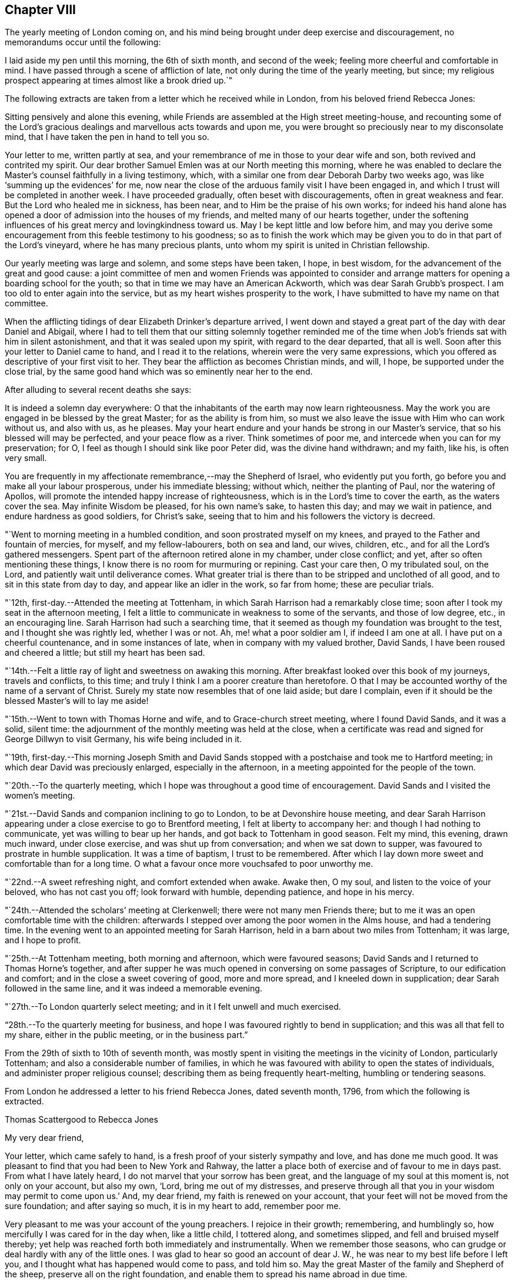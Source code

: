== Chapter VIII

The yearly meeting of London coming on,
and his mind being brought under deep exercise and discouragement,
no memorandums occur until the following:

I laid aside my pen until this morning, the 6th of sixth month, and second of the week;
feeling more cheerful and comfortable in mind.
I have passed through a scene of affliction of late,
not only during the time of the yearly meeting, but since;
my religious prospect appearing at times almost like a brook dried up.`"

The following extracts are taken from a letter which he received while in London,
from his beloved friend Rebecca Jones:

[.embedded-content-document.letter]
--

Sitting pensively and alone this evening,
while Friends are assembled at the High street meeting-house,
and recounting some of the Lord`'s gracious
dealings and marvellous acts towards and upon me,
you were brought so preciously near to my disconsolate mind,
that I have taken the pen in hand to tell you so.

Your letter to me, written partly at sea,
and your remembrance of me in those to your dear wife and son,
both revived and contrited my spirit.
Our dear brother Samuel Emlen was at our North meeting this morning,
where he was enabled to declare the Master`'s counsel faithfully in a living testimony,
which, with a similar one from dear Deborah Darby two weeks ago,
was like '`summing up the evidences`' for me,
now near the close of the arduous family visit I have been engaged in,
and which I trust will be completed in another week.
I have proceeded gradually, often beset with discouragements,
often in great weakness and fear.
But the Lord who healed me in sickness, has been near,
and to Him be the praise of his own works;
for indeed his hand alone has opened a door of admission into the houses of my friends,
and melted many of our hearts together,
under the softening influences of his great mercy and lovingkindness toward us.
May I be kept little and low before him,
and may you derive some encouragement from this feeble testimony to his goodness;
so as to finish the work which may be given you
to do in that part of the Lord`'s vineyard,
where he has many precious plants, unto whom my spirit is united in Christian fellowship.

Our yearly meeting was large and solemn, and some steps have been taken, I hope,
in best wisdom, for the advancement of the great and good cause:
a joint committee of men and women Friends was appointed to consider
and arrange matters for opening a boarding school for the youth;
so that in time we may have an American Ackworth, which was dear Sarah Grubb`'s prospect.
I am too old to enter again into the service,
but as my heart wishes prosperity to the work,
I have submitted to have my name on that committee.

When the afflicting tidings of dear Elizabeth Drinker`'s departure arrived,
I went down and stayed a great part of the day with dear Daniel and Abigail,
where I had to tell them that our sitting solemnly together reminded
me of the time when Job`'s friends sat with him in silent astonishment,
and that it was sealed upon my spirit, with regard to the dear departed,
that all is well.
Soon after this your letter to Daniel came to hand, and I read it to the relations,
wherein were the very same expressions,
which you offered as descriptive of your first visit to her.
They bear the affliction as becomes Christian minds, and will, I hope,
be supported under the close trial,
by the same good hand which was so eminently near her to the end.

--

[.offset]
After alluding to several recent deaths she says:

[.embedded-content-document.letter]
--

It is indeed a solemn day everywhere:
O that the inhabitants of the earth may now learn righteousness.
May the work you are engaged in be blessed by the great Master;
for as the ability is from him,
so must we also leave the issue with Him who can work without us, and also with us,
as he pleases.
May your heart endure and your hands be strong in our Master`'s service,
that so his blessed will may be perfected, and your peace flow as a river.
Think sometimes of poor me, and intercede when you can for my preservation; for O,
I feel as though I should sink like poor Peter did, was the divine hand withdrawn;
and my faith, like his, is often very small.

You are frequently in my affectionate remembrance,--may the Shepherd of Israel,
who evidently put you forth, go before you and make all your labour prosperous,
under his immediate blessing; without which, neither the planting of Paul,
nor the watering of Apollos, will promote the intended happy increase of righteousness,
which is in the Lord`'s time to cover the earth, as the waters cover the sea.
May infinite Wisdom be pleased, for his own name`'s sake, to hasten this day;
and may we wait in patience, and endure hardness as good soldiers, for Christ`'s sake,
seeing that to him and his followers the victory is decreed.

--

"`Went to morning meeting in a humbled condition, and soon prostrated myself on my knees,
and prayed to the Father and fountain of mercies, for myself, and my fellow-labourers,
both on sea and land, our wives, children, etc.,
and for all the Lord`'s gathered messengers.
Spent part of the afternoon retired alone in my chamber, under close conflict; and yet,
after so often mentioning these things,
I know there is no room for murmuring or repining.
Cast your care then, O my tribulated soul, on the Lord,
and patiently wait until deliverance comes.
What greater trial is there than to be stripped and unclothed of all good,
and to sit in this state from day to day, and appear like an idler in the work,
so far from home; these are peculiar trials.

"`12th, first-day.--Attended the meeting at Tottenham,
in which Sarah Harrison had a remarkably close time;
soon after I took my seat in the afternoon meeting,
I felt a little to communicate in weakness to some of the servants,
and those of low degree, etc., in an encouraging line.
Sarah Harrison had such a searching time,
that it seemed as though my foundation was brought to the test,
and I thought she was rightly led, whether I was or not.
Ah, me! what a poor soldier am I, if indeed I am one at all.
I have put on a cheerful countenance, and in some instances of late,
when in company with my valued brother, David Sands,
I have been roused and cheered a little; but still my heart has been sad.

"`14th.--Felt a little ray of light and sweetness on awaking this morning.
After breakfast looked over this book of my journeys, travels and conflicts,
to this time; and truly I think I am a poorer creature than heretofore.
O that I may be accounted worthy of the name of a servant of Christ.
Surely my state now resembles that of one laid aside; but dare I complain,
even if it should be the blessed Master`'s will to lay me aside!

"`15th.--Went to town with Thomas Horne and wife, and to Grace-church street meeting,
where I found David Sands, and it was a solid, silent time:
the adjournment of the monthly meeting was held at the close,
when a certificate was read and signed for George Dillwyn to visit Germany,
his wife being included in it.

"`19th,
first-day.--This morning Joseph Smith and David Sands stopped
with a postchaise and took me to Hartford meeting;
in which dear David was preciously enlarged, especially in the afternoon,
in a meeting appointed for the people of the town.

"`20th.--To the quarterly meeting,
which I hope was throughout a good time of encouragement.
David Sands and I visited the women`'s meeting.

"`21st.--David Sands and companion inclining to go to London,
to be at Devonshire house meeting,
and dear Sarah Harrison appearing under a close exercise to go to Brentford meeting,
I felt at liberty to accompany her: and though I had nothing to communicate,
yet was willing to bear up her hands, and got back to Tottenham in good season.
Felt my mind, this evening, drawn much inward, under close exercise,
and was shut up from conversation; and when we sat down to supper,
was favoured to prostrate in humble supplication.
It was a time of baptism, I trust to be remembered.
After which I lay down more sweet and comfortable than for a long time.
O what a favour once more vouchsafed to poor unworthy me.

"`22nd.--A sweet refreshing night, and comfort extended when awake.
Awake then, O my soul, and listen to the voice of your beloved, who has not cast you off;
look forward with humble, depending patience, and hope in his mercy.

"`24th.--Attended the scholars`' meeting at Clerkenwell;
there were not many men Friends there;
but to me it was an open comfortable time with the children:
afterwards I stepped over among the poor women in the Alms house,
and had a tendering time.
In the evening went to an appointed meeting for Sarah Harrison,
held in a barn about two miles from Tottenham; it was large, and I hope to profit.

"`25th.--At Tottenham meeting, both morning and afternoon, which were favoured seasons;
David Sands and I returned to Thomas Horne`'s together,
and after supper he was much opened in conversing on some passages of Scripture,
to our edification and comfort; and in the close a sweet covering of good,
more and more spread, and I kneeled down in supplication;
dear Sarah followed in the same line, and it was indeed a memorable evening.

"`27th.--To London quarterly select meeting; and in it I felt unwell and much exercised.

"`28th.--To the quarterly meeting for business,
and hope I was favoured rightly to bend in supplication;
and this was all that fell to my share, either in the public meeting,
or in the business part.`"

From the 29th of sixth to 10th of seventh month,
was mostly spent in visiting the meetings in the vicinity of London,
particularly Tottenham; and also a considerable number of families,
in which he was favoured with ability to open the states of individuals,
and administer proper religious counsel;
describing them as being frequently heart-melting, humbling or tendering seasons.

[.offset]
From London he addressed a letter to his friend Rebecca Jones, dated seventh month, 1796,
from which the following is extracted.

[.embedded-content-document.letter]
--

[.letter-heading]
Thomas Scattergood to Rebecca Jones

[.salutation]
My very dear friend,

Your letter, which came safely to hand,
is a fresh proof of your sisterly sympathy and love, and has done me much good.
It was pleasant to find that you had been to New York and Rahway,
the latter a place both of exercise and of favour to me in days past.
From what I have lately heard, I do not marvel that your sorrow has been great,
and the language of my soul at this moment is, not only on your account, but also my own,
'`Lord, bring me out of my distresses,
and preserve through all that you in your wisdom may permit to come upon us.`'
And, my dear friend, my faith is renewed on your account,
that your feet will not be moved from the sure foundation; and after saying so much,
it is in my heart to add, remember poor me.

Very pleasant to me was your account of the young preachers.
I rejoice in their growth; remembering, and humblingly so,
how mercifully I was cared for in the day when, like a little child, I tottered along,
and sometimes slipped, and fell and bruised myself thereby;
yet help was reached forth both immediately and instrumentally.
When we remember those seasons, who can grudge or deal hardly with any of the little ones.
I was glad to hear so good an account of dear J. W.,
he was near to my best life before I left you,
and I thought what has happened would come to pass, and told him so.
May the great Master of the family and Shepherd of the sheep,
preserve all on the right foundation,
and enable them to spread his name abroad in due time.

O what stripping has there been among you, since I saw your faces!
I have had many humbling thoughts in looking at these things,
but have consoled myself in the persuasion,
that the God of the whole earth doubtless does right.
I request you to call and, as ability is afforded,
yield the sympathy of your spirit to my dear wife and aged mother;
and when you have a little of heavenly good,
do not withhold it from your poor and often tried friend,
who needs your sympathy and prayers for his support, and probably may yet more need them.

--

"`Seventh month 10th,
first-day.--Having heard that Wahham Abbey meeting was to be opened this day,
for the few living in that neighbourhood and Epping,
I felt a freedom to go and sit with them, and was accompanied by Thomas Horne,
wife and daughter S. Soon after I sat down among the little company,
some encouragement spread over my mind,
and after a time I arose on my feet and endeavoured to express it;
and before I had done a number of persons of other societies came in,
and I hope on the whole it ended well.

"`We stopped at John Burgess`', and after some time spent in conversation,
my heart was filled up,
and broken under a sense of the Lord`'s mercies to me from my youth,
in leading me about and instructing me to that moment,
I had an opportunity to express some of the feelings of my mind;
and it opened an effectual door for my exercised friend to relieve her mind,
in which I rejoiced.
Returned back with sweetness of mind,
and had another opportunity at Thomas Horne`'s with a number of youth;
here I learned that William Savery had arrived in London.

"`11th.--Set off rather earlier in order to see dear William before meeting,
but found he had gone.
How were my feelings awakened in several respects,
on dear William`'s certificate being read,
and the prospect of his accompanying David Sands and George Dillwyn into a strange land;
mine in that respect closed up.
I desire to wait on Him who has, in abundant mercy, made hard things easy,
and bitter things sweet.
The sorrows of my heart have of late been great, and yet not without a mixture of joy,
for which I bow, I hope with reverence and awe, knowing I cannot add anything,
neither diminish.
Surely it is of the Lord`'s goodness I am not confounded.
Attended the school meeting at Clerkenwell, and an examination of the scholars.
William and David had good opportunities with the children.

"`15th.--Went on board the ship William Penn with Nicholas Wain, my father David Bacon,
Sarah Harrison, George Dillwyn and wife, David Sands, William Savery, and others.
Nicholas Wain appeared easy to take his passage.
After dinner retired for the purpose of writing.`"

[.offset]
In a letter to his son, dated the 16th,
in alluding to the circumstance of a house in the vicinity of his own,
being struck with lightning, he says:

[.embedded-content-document.letter]
--

I notice with renewed thankfulness, your preservation '`from the arrow that flies by day.`'
We have been kept in a season when terror was in the night;
and when the pestilence walked in darkness, and destruction wasted at noonday.
Many have fallen at our right hand and at our side,
and only with our eyes have we so far beheld his marvellous work.
O may you all keep this so great mercy in view,
not knowing how soon it may be the pleasure of
Omnipotence again to visit with these things.
And if both I and you, of my dear family, are concerned to make the Lord our refuge,
even the Most High our habitation, he will then, doubtless,
condescend to keep us in all our ways, and direct our steps aright;
and whether sooner or later, make all our bed in sickness.
This is what often occupies my mind; for indeed,
to be favoured in time to be the servant of the Lord, doing his will, and not our own,
and to seek earnestly after a habitation with the just,
is worth living and suffering for, according to his will, often bearing in remembrance,
that here we have no continuing city.

I am comforted in the persuasion, that you wilt not lose sight of these important things;
and if so happily favoured,
then I know that the Lord will bless you and give you enough of the earth,
for the cattle of a thousand hills are his, and he gives and dispenses at his pleasure.
Therefore, seek first the kingdom of God, and the righteousness thereof,
and all things necessary will be added.

--

"`17th, first-day.--This morning I felt most easy to go to Ratcliff meeting:
my father-in-law, David Bacon, and Joseph Smith accompanied me;
and we were favoured with an open good time;
and in the close requested Friends would take
pains and invite their neighbours to the meeting,
my dear friend and brother David Sands, intending to sit with them.
To the meeting at six o`'clock, where I had some little to communicate,
and David a large time, and I hope it was to profit.

"`18th, second-day.--To morning meeting,
and at six o`'clock to a large meeting held in a barn near Blackwall,
appointed by Sarah Harrison, which was a satisfactory time.

"`19th.--To Devonshire house meeting, where I found William Savery, who was silent.
I had a good time, also dear George Dillwyn.
William appointed a meeting at six o`'clock, for the inhabitants.
Went home and dined, and after a heart humbling season,
wherein both David Sands and Sarah Harrison appeared in
prayer for the preservation of the poor labourers,
etc., and taking an affectionate farewell, my father David Bacon,
accompanied me to Thomas Horne`'s; soon after which,
came in Thomas Phillips and several others, with whom, and this family,
I had a tendering time, and after it spent the evening sweetly.`"

[.offset]
The following extract is taken from a letter addressed
to him by his beloved friend Mary Dudley,
dated:

[.embedded-content-document.letter]
--

[.signed-section-context-open]
Ross, Seventh month 2nd, 1796.

[.salutation]
Beloved friend,

When I was in this place some weeks ago,
the stream of precious fellowship ran so strongly in inclination to salute you,
that I have often since regretted that I did not yield to it;
not that I then knew I had anything good in possession,
nor am I now sensible of any qualification, but the renewing of the same feeling,
and the continuance of that love,
which I trust will never be quenched by any of the waters of trial or waves of conflict,
with which the poor vessel may yet be tossed in
its probationary passage to the land of rest.
Surely, if ever I am favoured to enter the harbour, it will be through abundant mercy;
for at seasons, so many are the fears attendant on the path allotted me,
that the grain of faith seems too small to keep
in steady hope of everlastingly anchoring there:
nevertheless, when favoured to get into the region of calm resignation,
faith strengthens and hope revives;
and knowing that the Lord sits above the water floods, and remains King forever,
the burden is, I trust, acceptably cast on him, and a consoling persuasion experienced,
that he continues to care for me.
These are things mostly worn within, but to you, my dear brother,
it is no marvel if the heart should get a little vent,
seeing how wondrously your mind has been dipped in relation to a subject, wherein,
like the roll written within and without,
my meditations are employed oftener than the returning day,
though I thought not of touching upon it just now.

It was a sort of sad communication which my spirit seemed holding with yours,
and the uniting feeling inclined me thus to tell you so;
believing yours is truly a path of deep exercising travail,
wherein perhaps the tracks of many footsteps are not seen--a
line wherein you are made to resemble your great Master,
who '`was a man of sorrows, and acquainted with grief.`'
Well, this you know is the acceptable way to '`fill up that which is
behind of the afflictions of Christ for the body`'s sake,
which is the church.`'
And O, says my soul,
that great was the addition to the church militant of
such members as were resigned to these dispensations,
and willing to be plunged deep enough to complete this measure of inward suffering.
But do not fear, I speak freely what I have said in my heart often,
that there is much of a dwelling on the surface, not only in people, but in the ministry?
Are the different states visited by all thus concerned,
as their various exigencies require?
The ground of true ministry appears increasingly awful to my view,
and '`Who is sufficient for the work,`" is the frequent inquiry raised;
and who can be fitted,
but such as are willing to drink of the cup and bear the repeated
baptisms. These bear about in the body the marks of the Lord Jesus,
and these availingly visit the sick and imprisoned seed, even in silent travail,
when deep only utters unto deep.
Well, my endeared friend, great is the liberty of the truth,
and much the freedom with which I address you, as though conversing, or,
as dear Esther Tuke used to say, '`thinking aloud.`'

--

"`20th.--Set off this morning about eight o`'clock, with my dear father,
who has given up to accompany me a little on my journey, and several other Friends;
put up at Benjamin Finsham`'s, and attended the meeting of Friends.
Appointed one for the town`'s people at six o`'clock.
Went to James Haley`'s, where came his brother and sister Coxhead,
with whom I had a religious opportunity, and it appeared to be well received.
He is called sir John, and is a member of Parliament; she, a plain woman.

"`21st.--This morning we stepped into most of the families of Friends.
Dined at Thomas Coxhead`'s, with his wife and several others, he being gone to London;
and after it my spirit was broken and humbled so much as to bring me on my knees.
I remembered a circumstance which occurred,
when I sat out with David Brooks for New England;
we had stopped at a house several days`' journey from home,
and taking up an old Testament, I attempted to read;
but my spirit was swallowed up with such a weight and solemnity, and,
as I then apprehended,
the spirit of supplication was poured out on me as I had never felt it before,
that I could not read; and laying down my book, sat in an awful state of mind,
until called to dinner, and then gave way to my exercise; and after it my elder brother,
David Brooks, continued the same.
Ah! surely it was a moment not to be forgotten by me, in my then infant state.
And how earnestly did my soul crave preservation in this season now vouchsafed,
both for myself and for others in an infant state.

"`22nd.--To Benjamin Finsham`'s. Here we obtained
liberty to go and set in the chamber of a sick daughter,
where we had father and mother, son and daughter together,
and my friend Susanna Horne was favoured fully to relieve her mind, for which I rejoiced;
and taking an affectionate leave,
my father and I mounted our horses and pursued our journey.
Stopped on our way about four miles, and visited a widow and daughter-in-law, which,
I hope was a time of encouragement.
Got to Bishop Stortford about two o`'clock,
and soon after gave liberty to invite their neighbours,
to come together at meeting at six o`'clock.
I admire at the kindness shown me of latter days.
My burden has been lightened and I moved on cheerfully this day,
accompanied by my dear father.
The appointed meeting was large, and to me a laborious one, but was favoured,
after a considerable time of silence, to begin in great weakness, and got through.
When I was coming out, I met with a large number of poor,
shabby looking youth on the stairs, who stopped, and some also were near the door,
and I had to encourage them to be good children, that so they might be made great;
having had in the course of my testimony to address such,
and told them that God was able to raise up from the stones of the street,
children unto Abraham.

"`24th.--To meeting at Saffron Walden,
and was favoured with an open precious time of encouragement,
and at the close appointed one for the town,
which was a season of much enlargement in testimony with me,
and I had a sweet refreshing time.
After getting home and sitting quiet, a humble hope revived,
that the Lord my heavenly Master would not leave me,
though he may see fit yet to prove and try my faith, patience and love.

"`26th.--To the monthly meeting, which was larger than usual,
and attended by several youth from a distance;
in the forepart of it my soul was humbled and prostrated in prayer for myself,
fellow-labourers in this land and others, with those left behind at home;
and afterwards I had a pretty large time in testimony.
The business was sweetly conducted in brotherly love;
we dined at George Gibson`'s with a number of Friends, after which came in several more,
and among them I had a full good time, tendering the minds of several of the youth;
soon after which had to part from my dear father David Bacon,
he setting off with William Grover and wife, with a view of returning to London,
and I am left behind without a companion; but not like a partridge on the mountain,
or a sparrow on the house top, because sustaining help has been near,
and still remains to be so at this moment.
Thanks be rendered where they are due:
and O may my poor soul trust in the Lord throughout the present journey,
and to the end of my pilgrimage in this land, come whatever may be permitted to come,
to try me.

"`27th.--Arose in a poor and stripped state, and went to the week-day meeting,
where I was soon favoured with such a sweet silence,
and in it had to look towards my dear wife,
with faith to believe that the Almighty arm is near to sweeten her mind,
and protect those I have left behind, in life or in death,
that I could have sat contentedly through the meeting in silence.
But after a season I was favoured to minister a word of encouragement to my friends;
and surely there is need of humble thankfulness
for the favours I have experienced of late,
and since coming to this place.`"

On the 28th he was at Stansted; 29th at Thaxted; 30th at Dunmow; and the 31st, first-day,
at the meeting at Chelmsford, in which he says,
"`Elizabeth and George Gibson had a little to communicate,
and I thought in the forepart something would have fallen to my share,
but all was dried up, and I sat the meeting through in silence.
In the afternoon my mind was drawn to look toward my dear wife and family,
far separated in body from me.
How has my spirit been present with them,
accompanied with prayers and supplications to the Father of mercies on their account,
and with sweetness and assurance that the Preserver of men is near and will be so:
this has often been the case, and yet when thoughts deeply impress my soul,
that if it should be ordered in the counsel of our God,
that my dear companion and I meet not again in this world,
surely I have believed that we shall in the world to come,
where there is neither marrying nor giving in marriage,
as says our blessed Redeemer and Saviour;
and where such as finish their course with joy in this world,
are to be as the angels in heaven.
Even so be it, O God, with humble submission says my soul,
whether such a baptism be to try my faith and love and the stroke be deferred,
or whether I may be as a sign to the people in this land, as the prophet was in his day.
O my God, favour me as much as is profitable for your servant,
to put sorrow away from my heart,
that both with flesh and heart I may seek your face continually,
and be favoured to do and suffer your blessed will,
which will be my sanctification--Amen.`"

[.offset]
While here he addressed the following letter to Sarah Cresson,
who had been but a short time in the station of a minister:

[.embedded-content-document.letter]
--

[.signed-section-context-open]
Robert Marriage`'s, near Chelmsford, Essex, Eighth month 1st, 1796.

[.salutation]
Dear Cousin,

Having left most of my letters in my trunk in London, and yours among them,
I have it not with me; but thinking much of you this morning,
which I may tell you I have done at other times, with near and tender affection,
I concluded to take up my pen and tell you so.

Many and various are the trials which such poor things as I am,
separated from near and dear connections, have to pass through;
and they have a tendency to dip the mind into a feeling sympathy with
and for those who have set out in the same blessed work.
The desire of my soul is, that you,
with all those who are called of our heavenly Father to labour in his vineyard,
may keep steady to the work; for blessed are they who keep their hands to the plough,
looking and pressing forwards, under the direction of their Holy Head and High priest.
These will meet with sufficient encouragement by the way:--remember then, dear child,
the way to profit is to give yourself wholly to the work,
so will your profiting appear to all;
study to show yourself approved unto the Lord your God,
a workwoman in his house and family that need not be
ashamed,--rightly dividing the word of Truth,
unto which service you are beyond any doubt in my mind called.
Let not little acts of faith and love, in the gospel of him,
who has called you and sanctified you for his work, pass by undone;
for a cheerful surrender of your will and faculties in little acts of obedience,
will make way for more, so wilt you know your day`'s work keeping pace with the day,
and then you may look forward to the end, which crowns all,
even a finishing of your work and course with joy, and receive that crown,
which is laid up in store for all such as love the Lord Jesus Christ, and do his will.
Love retirement and reading the Holy Scriptures.
Treasure up such parts of them as forcibly strike your mind,
and then at seasons you wilt witness the key of David handed to you,
which will unlock your little treasury, and open the mysteries with more enlargement,
for the help and benefit of others, who are ignorant and unlearned.
Here is the use and end of a gospel ministry, which is not received of man, but of God;
and that which is received in secret, quiet retirement, revives in meetings and families,
and commandment is given to proclaim it abroad.

Therefore, as a beloved younger sister in the work,
I charge and counsel you to give yourself to reading, meditation and prayer,
and may your God and mine give you wisdom in all things,
to go in and out before the people.
Let no one despise your youth; neither let in discouragement from this quarter;
but in humility and reverence, seek for a qualification to say, Here am I Lord,
first prepare and then send me.

I have now, while writing, the pleasant company of my valuable friend and mother,
Elizabeth Gibson: she and her husband have both been with me nearly a week.
He has gone to a monthly meeting about eighteen miles off,
and has left me at his son-in-law`'s to rest,--
and if they do not both go on with me tomorrow,
I expect dear George will, and for all I see, go with me through this county.
He is indeed, in my opinion, a choice-spirited Friend,
and a comfortable couple they both appear to be, much beloved by their friends.
Two nieces of his live with them,
who have been as affectionate to me while at their house,
as I could look for my own children to be;
and very comfortable I felt under their uncle`'s roof.
I thought this account would be pleasing to your dear mother,
to whom present my continued love and sympathy; and tell her,
that it was good house-keeping formerly, when the prophet kept the widow`'s house;
and my desire is, that the great Prophet of prophets,
may yet have room in her house and heart.
My dear love to your brother Ebenezer,--tell him,
though I have not felt qualified to answer his affectionate letter,
yet he may be assured that he has a place in the mind of his absent relation,
who has rejoiced in hearing that he was dear J. W.`'s armour bearer.
And O that he and my dear son,
may be companions in the way that leads to the everlasting kingdom.

My love to all the rest of the precious lesser plants in the family.
O that they may grow up as plants in their youth,
and know a being dignified by the Truth in their day.
May you and your dear mother be encouraged to continue labour towards them,
to bend the tender twigs and form the mind.
Ah! how my heart yearns towards mine own likewise, for whom my prayers are put up,
that they may be the Lord`'s children.
In near and tender love I salute you once more,
who am your affectionate friend and relation,

[.signed-section-signature]
Thomas Scattergood.

--

"`Eighth month 2nd.--After attending the meeting at Maiden,
which I trust was a profitable one, rode to the widow Hurnard`'s.

"`3rd.--A solid opportunity with this family, including the servant maid,
who was very much tendered, even to weeping aloud.
Went to meeting at Witham, where I understood was a Roman priest,
one of the emigrants from France, a curate, and various persons of note,
among them a physician, who had been much prejudiced against Friends;
he stood most of the time, and appeared considerably tendered.
A Friend meeting him afterward, he was broken, and sent his love and good wishes to me,
and appeared much satisfied in being at meeting.
The Lord be praised for the manifestations of his goodness to my soul,
both in the meeting and since, by shining through the cloud.
Were it not for a draught of living water from the brook by the way,
what would become of such a poor lonely creature!

"`4th.--To the meeting at Kelvedon, which was large, and an open favoured time;
the people behaved well.
The people in the streets, as we passed along,
were very respectful and kind in noticing me, and I felt much love to them.
A number of poor children were at the meeting,
and I hope from among this class the Lord will raise up, in time, children unto Abraham,
even`' as from among the stones.
A number of persons of higher degree attended also,
and I trust it was a meeting which will be remembered--
the Lord be praised for the help extended.

"`5th.--Attended the meeting at Coggeshall, and though I had a large time,
it was not so open as yesterday:
the circumstance of James Parnell being taken up in this place, revived in my mind,
and I had to mention it; also the great sufferings of Friends in those days,
and now how we are favoured:
I was in no danger of a prison for preaching the gospel of life and salvation.
After dismissing those not of our Society, I stopped with Friends,
and had a tendering good time.

"`6th.--Although favoured in meetings and in sittings,
and with a quiet mind at other times of late;
yet I could not but weep on my pillow this morning on looking forward.
O for purity of heart!
Surely, if this gives us to see the face of a merciful God,
it will have a tendency also to open the eye to see our duty clearly in all things.
The meeting at Copford was an open good time,
wherein I found it much easier to get relief than I often do.
Dined at an inn near by, and afterwards rode to John Kendall`'s at Colchester, who,
with his wife were at the meeting.
After tea I took a walk with George Gibson and John Kendall to the castle,
and went over the old ruins, where I was shown the hole in the wall,
from which it is supposed dear James Parnell fell when confined in this place; and also,
his apartment below, which looks like a baker`'s oven;
the thickness of the wall being about four times the length of my walking stick.
Went into the library, and saw among many old books, a number of Friends`' writings.

"`7th, first-day.--The meeting was largely attended by Friends and various others,
and I had a full good opportunity; at the close,
appointed one at six o`'clock in the evening, which was very large, and an open,
relieving time; in the course of which, I had to mention the sufferings of the martyrs,
and of our Friends in the beginning,
and particularly of that innocent youth James Parnell, in this place,
and advised the people to read his writings,
and seek and inquire after the truth for themselves.
They behaved remarkably solid, and left the meeting so,
even those who stood out of doors, who were many.
One person in the morning was much affected, and refused to go away,
though his companion urged him to leave the meeting--twice coming back for the purpose.

"`9th.--To a meeting held in a barn at Manningtree, which was large,
and an open good time: the people manifested much kindness,
several of them taking me by the hand and expressing it.
Rode to Harwich in the evening, and lodged at an inn.

"`10th.--To a large meeting in the market place, which was solid and comfortable;
the people showing much kindness and respect.

"`12th.--To a meeting at Halstead, which was nearly filled up with the town`'s people,
and a pretty open time: stopped with Friends afterwards,
and was engaged to stir them up to maintain the
precious testimonies given us as a people to bear,
and also to encourage the mournful travellers.

"`13th.--Went to a meeting at Colne under pretty close exercise and thoughtfulness,
respecting the uncertainty of all earthly comfort, and soon had to begin on this subject.
It was a tendering season to some.
There were present a number of poor aged people, leaning on their staves, one blind,
etc., and I was ready to think the plunge I had before the meeting,
and in the forepart of it, brought me into sympathy with such.
After dinner we rode to Halstead, and after tea to Joseph Smith`'s, near Stebbing.

"`14th, first-day.--Attended Stebbing meeting,
which was filled up with Friends from different places, and many of the town`'s people;
among whom I went poor and stripped, and continued so for some time; but afterwards,
strength arising, I had an open time.

"`15th.--After resting the greater part of this day we moved to E. Knight`'s,
at a little village called Fenchingfield.
This kind Friend, after the meeting on first-day,
mentioned his desire that I would have a meeting in this place:
it does not appear there ever was a Friends`' meeting held here,
and none but himself and wife, under our name, reside in the village.
When we came to his house,
he took us to see an old bark house which he had fitted up with seats and a gallery,
and he was out until after ten o`'clock giving notice,--
going about five miles off after we arrived.
May the Lord bless his faith and love to the cause in which I have embarked.

"`16th.--Went to the meeting, which was very large,
many being out doors--and it proved a favoured, open time; in which, through holy help,
my heart was much enlarged, and the people behaved solidly.
I remembered these expressions; '`I am the Lord that heals you,
that teaches you to profit; and which leads you in the way by which you shouldest go.`'
Notwithstanding I exerted myself for a long time,
I felt much better than I did before meeting--the pain in my breast,
which I had had before, being removed.
In the evening had an opportunity with E. Knight, wife and daughter, to my satisfaction.
I have not met with greater faith and love, I think in this land,
than this Friend has manifested.
I thought of the governor of the island of Tortola,
who caused seats to be carried many miles on men`'s
heads to accommodate a meeting held by Thomas Chalkley.
+++[+++See [.book-title]#Friends Library#, vol. 6, p. 114.]

"`19th.--A struggling, humbling night:
and though I felt very poor and unworthy in the morning of this day,
and went so to the meeting at Haverhill, nevertheless,
I was much enlarged in a full meeting for the town; the house not containing the people.
I was informed that this was a place of suffering to our forefathers--now, what a change.
A priest attended the meeting, as well as a doctor and lawyer, and it was a solid time.

"`21st, first-day,--Went to Cambridge with James Wright and daughter,
where I met with George Gibson and wife.
When we went to the meeting, a multitude were gathered in the street and passage near,
and after the doors were opened, they soon filled the house, and it proved a solid time.
Dined at the inn with nearly forty Friends,
and had an opportunity with this large company,
wherein I endeavoured to persuade them to hold up their light before the people:
near the close several neighbours came in, to whom my mind was afresh turned.
After I had parted with dear George Gibson,
and he had rode about a mile on his way to Walden, he was not easy without following me,
and he overtook us and accompanied me to his nephew`'s at Royston.

"`22nd.--I find this morning that there is a little company under our name in this place,
and after some thoughtful exercise I was most easy to see them by themselves.
I accordingly had an opportunity with them; and a full, close time it was,
and dear George rejoiced that he came to us.
We then went to Hitchin and put up at Rudd Wheeler`'s.

"`24th.--Feeling easy to move from this place, Hitchin,
and mentioning it to Rudd Wheeler, he prepared to go with me.
We got into Amersham near dark, after riding about thirty miles.

"`25th.--Attended the week-day meeting; several of the town came in, and I had an open,
good meeting.
This is the town where the corpse, mentioned in Thomas Ellwood`'s journal,
+++[+++See [.book-title]#Friends Library#, vol, 7, p. 394,]
was thrown from Friends`' shoulders and laid in the street some time; and Isaac Penington,
Thomas Ellwood and others were put into prison for attending the funeral.
I was shown the place, near the market house.
After tea we went to High Wiccomb.

"`26th.--To the meeting at High Wiccomb,
and on the 27th got into Oxford and put up at an inn.
On entering into this town we were mocked by the children;
and I have not noticed more drunkenness anywhere in this land,
than in walking through this place this evening.

"`28th, first-day.--Went to meeting poor and stripped; it was very large and crowded.
A remarkable quiet attended the gathering, and continued throughout;
and the people parted with much solidity, to my humbling admiration; for it was an open,
good time to me, and I hope to many others.
At the close I stopped the few Friends that live in this place,
and we had a comfortable time together.
After dining we set off, passing through Witney, and arrived at Burford,
where we met a kind reception from Thomas and Elizabeth Minchell.

"`30th,--After a silent sitting with T. Huntley`'s scholars,
and the few Friends who live in this place,
I felt easy to move on,--passed through Tilbury,
where stands an old meeting-house of Friends, but no meeting is held in it.

"`31st.--Proceeded to Cirencester and put up with Thomas Brown.
To the week-day meeting at this place, which was a pretty open time:
in the afternoon went on to Bristol, where we arrived towards evening.

"`Ninth month 1st.--To Thomas Phillips`', near the Wells,
where came the widow Usher and daughter,
who are attending upon a daughter in a consumption, and near her end;
and a sweet season we had together.
When I met with them in Waterford, Ireland, they were gay women,
now so friendly and plain that I did not know them.

"`6th.--The meeting here was large, and I had a pretty open, relieving time,
though close to some states, yet a comfortable opening toward the visited youth.`"

[.offset]
While at Bristol he wrote a letter to his friend Susanna Horne, dated ninth month 7th,
from which the following is taken:

[.embedded-content-document.letter]
--

I parted from you with a cheerful mind, believing your stay with us was right,
and it was not long before a vacancy was felt by me,
who am frequently a poor blind creature,
but endeavouring to cast my care on the great Caretaker and Preserver of his servants,
I moved on from place to place, as way opened.
I had to admire how my spirit was supported in the season of
parting from my affectionate father and friend +++[+++David Bacon;]
the Shepherd of Israel being my support in that hour, enabling me to resign up wife,
children, and, I trust, all into his hands, who knows best what is best for us.

You have been favoured with a sense of my state in coming to this place,
and I seem at some loss how to describe the feelings of my mind.
However, this is the sum:
it was like going down into the valley and shadow of death,--O
the buffetings and inward presentations of evil,
both night and day, that I experienced; so that I have been ready to say,
Surely my soul dwells among lions.
At times all seems gone, and fear surprises me as in the night;
when former experiences are called in question,
and sometimes the apprehension stares me in the face, that,
after all I have passed through, deceit may so enter that I shall fail.
Such close things have escaped my lips, in two meetings I have attended,
that I have in some degree trembled in myself; and surely I have need,
considering what a poor creature I am.

--

"`8th.--To the meeting at six o`'clock, and after sitting a considerable time silent,
felt a portion of encouragement to hold forth to the sincere seekers and mourners;
having first been favoured with a ray of light and encouragement myself.

"`11th.--Attended meeting here again, which was large, and a remarkable time.
O what a mercy and favour; and yet, afterwards the tempter was near,
who would whisper this language; '`Well done; you have had a large time.`'
O may my soul be prostrated!
The widow Usher and daughter Lucy, and other Friends dined with us,
and when we sat down to table I ventured to appear in prayer,
which proved a tendering season; the Lord be praised, and the creature abased.

"`12th.--A tendering time at breakfast, with a large number of Friends.
Two seeking people came to see me; one of whom went with me into another room,
and opened her condition, which was remarkable;
and said she never had felt so comfortable before in
the company of any people as this morning with Friends.
Attended the select meeting for this place, and I was brought into a state of trembling,
soon after sitting down,--remembering the language of the Master, where he said,
'`With desire I have desired to eat this passover with you;
one of you has lifted up the heel against me,`' etc., and had to express it with more:
and now I saw measurably into my exercise when standing at the grave of an individual,
whose funeral I attended a few days ago, and which continued upon me for some time after.
We could not get forward,
and so adjourned the meeting that more might be together next time.

"`13th.--To meeting, which was large, and a very open, precious time.
Sat with the members of the select meeting,
and before they got through the business I requested leave to withdraw;
this was a time to be remembered,--close and searching.
Feel much relief of mind, for which I know I ought to be, and hope I am,
thankful to the Father of living mercies, and willing to move on to the next work,
which may in wisdom be opened.

"`14th.--Had a solemn time in prayer with a number of Friends,
among whom were several tender minds; and it was a time to be remembered.
A young man who is under convincement came in, with whom I had a tendering time alone.
Parted sweetly from my friends at Bristol, and journeyed on to Bath, where we dined,
and reached Melkshara, twenty-four miles.`"

"`16th.--Got to Hungerford, and 17th to Reading;
where he tarried a few days to rest and wait for the holding of the quarterly meeting.

"`20th.--To the quarterly meeting;
and soon after sitting down my mind was brought under exercise,
and it proved a tendering time, but not a long meeting.
In that for business, I was favoured in testimony to the humbling of several present,
which was acknowledged to; and although things are low,
yet there seemed some ground gained against opposers.`"

[.offset]
The next day they got to Uxbridge, and on the 22nd to London.
In a letter to Rebecca Jones, written from London, he says:

[.embedded-content-document.letter]
--

It was pleasant to find you had got through your arduous task,
and to hear from others that you are cheerful.
You remain as a seal upon my spirit,
as one whom the Father of mercies was pleased to baptize in an eminent degree,
into a sense of my state before leaving home,--
`'By one spirit you are all baptized into one body,
and made to drink into one spirit;`'
and O that I may be accounted worthy to experience this baptism while in this land,
and to the end of my pilgrimage.

The love which flows in my heart reaches forth towards all the children and
servants of our heavenly Father`'s family in my native land,
as well as here.
There is a precious remnant preserved here, among all classes,
and great has been the love I have felt to the youth in this city,
both in meetings and in families.
If I may speak as an instrument employed in the Lord`'s work, I would add,
that there is a precious visitation extended to this class.
O the tenderness and gravity I have seen in some who are very young in years; so much so,
that I have been ready to say in the secret of my heart,
surely the Lord has begun a work in the minds of the children by the power of his love,
which will in time spread to the astonishment, as well as the comfort, of many.
Indeed, at times, I have almost been induced, in the opening which has presented,
to lay my hand upon the heads of some,
and tell them what good things are in store for them.
On the other hand, I have found your sisterly advice good,
not to be afraid of the rich and great.
Dear Rebecca, if my knees have not smitten together, they have at least trembled,
and Habakkuk`'s experience been mine, in degree,
when in the families of the great and towering ones,
desiring that they might find a resting place in the day of trouble,
which may be nearer at hand than many careless sons and daughters are aware of.
I magnify not the officer, but the office, and that adorable Hand,
who commissions and sends forth his servants; yes, I bless his name,
in that he is raising up labourers, one here and another there, in this land,
who appear hopeful.

--

"`27th, third-day.--To London quarterly meeting, which was large,
many of the youth being present: dear S. H. opened a door for me,
and I had an enlarged time of encouragement to all, but especially to the youth;
and I sat through the rest of the meeting for business,
with greater sweetness and composure of mind than I have experienced of late;
I also rejoiced with much joy,
to behold that weight had increased in this quarterly
meeting,--the business was conducted comfortably.

"`Tenth month 5th.--This morning feel more serenity and
calmness of mind than I have experienced for a length of time;
and now while making this note,
am anxiously desirous to cast away that labour and toil which have made my way,
at seasons, uncomfortable.
O that my heart may be lifted up to God in faith;
and in all things be given up to his blessed will,
that so I may be favoured from season to season, not only to know it, but also to do it.
Attended Grace-church street meeting; and it was an awful time, at least to me,
from these words; '`As I live, says the Lord, every knee shall bow to me,
and every tongue shall confess to God.`'

"`6th.--To the monthly meeting at Tottenham,
before which Susanna Horne spread her prospect of visiting the
families within Horsleydown monthly meeting,
and a minute was made setting her at liberty.

"`10th.--Wait on your God, O my soul, for the further unfoldings of his will;
who can turn his dispensations, as a man turns his water courses in his field;
and remember, that if the Lord`'s will is done, it is your sanctification and redemption,
under all trouble, whether outward or hidden.

"`11th.--To Horsleydown monthly meeting,
where I opened my concern to visit their families,
to the men and women before they separated;
my friend Susanna Horne following in the same manner; both were minuted,
and Benjamin Simkins appointed to accompany me, and Mary Smith, Anna Kay,
and Elizabeth Hobson, to accompany my female friend.
Dear Richard Chester came to this meeting, and expressed his sympathy.
In the first meeting I ventured to prostrate myself in supplication.

"`12th.--Very deep were my struggles and conflicts this morning: however,
they in some degree passed over before noon; about which time,
I took a walk to Thomas Phillips`' and dined,
and had a tendering opportunity with the family; in my walk back, which was a lonely one,
my heart was tendered and broken,
and a language of sweet encouragement sprang up before I reached home.
But ah! how often do such sensations get dissipated.
Spent the evening, however,
more free from that weight of distress which has long been my humbling companion.

"`16th, first-day.--Felt my mind turned to sit with Friends at Horsleydown;
and it was a pretty comfortable time:
in the close mentioned a desire to see their neighbours together in the afternoon.
Many came, and I sat most of the time in silence, until several left the meeting;
but near the close I had to tell them how it was with me.
O that there was more of a true hungering and thirsting
after righteousness among the people in this city.
How little is done when the people`'s minds are turned outward.
In the evening the committee to arrange the families, met with us.`"

[.offset]
On the next day they commenced the family visit,
and although he had to labour along under much exercise, among many that he visited,
yet he, as well as his beloved friend,
were favoured to hold forth the language of reproof, encouragement, and instruction,
in the demonstration of the spirit, and with power.
From this period until the 8th of the following month,
he continued without much intermission, engaged in this service;
when they concluded to break off for two days and go to Tottenham.

"`Eleventh month 9th.--This afternoon I am tried with the prospect of more work,
in company with Susanna Horne,
our prospects being the same respecting visiting the families of Friends at Ratcliff,
and she is now returning home to attend the monthly meeting,
to open her concern and obtain further liberty and enlargement.

"`10th.--Went to Waltham very low in mind; indeed,
it seemed as if I could hold out little or no encouragement to my friend; she, however,
spread her prospect solidly before her friends, and it was united with.
This evening deep thoughtfulness attends me;
O that these fears and cares may prove my preservation,
by having a tendency to direct the mind to the only Helper.`"

[.offset]
The next day they resumed their labours within
the compass of Horsleydown monthly meeting,
which they finished on the 19th.

"`22nd.--To Horsleydown week-day meeting,
notice having been given on first-day for all the members to attend,
as well as such as are looking towards our Society: it was a very full meeting,
and I trust a solid one,
affording an opportunity to both of us fully to relieve our minds,
and it ended sweetly and comfortably.
Dined at Anna Kay`'s, the kind Friend who accompanied us, with Benjamin Simkins,
Hagger Allen, and various others; after which, I had a solid religious opportunity,
wherein these expressions impressed my mind; '`My peace I leave with you,`' etc.;
and in my quiet sitting I remembered the last of the same chapter,
as I found afterwards on looking for it,
which seemed to me applicable to this finishing stroke, '`Arise, let us go hence.`'

"`24th.--Attended Ratcliff meeting,
and after sitting most of the time under close exercise of mind,
I was favoured in looking over my stoppings of late, with a pretty composed mind,
and ventured to bend the knee in prayer for preservation; and after it,
there being a comfortable quiet over the meeting,
I opened my prospect before the men and women, of going from house to house among them;
and when the men met in their apartment they took it up,
and after expressions of unity and sympathy with me, it was minuted;
at which time my friend Susanna Horne came in and opened her prospect,
in a feeling manner, which was united with, and minuted also.
After meeting met the committee appointed to make arrangements for us.`"

On the 25th they commenced visiting within the limits of this meeting; on the 27th,
first-day, were at the morning and afternoon meeting, both of which were large,
and he remarks, "`I humbly hope were to profit,
although singular things escaped my lips in the last;
with a prospect that a day of distress is coming on the false teachers in the land,
and that the Lord will redeem his sheep out of their hands.
On the 29th, were with J. C.`'s family, whom I visited sometime ago,
in company with Simon Bayley; it was then a singular time, and now also,
a tendering opportunity.
This has been a memorable day, and the opportunity at the widow P.`'s,
like a seal that we have been rightly directed in labour together.
On the 1st of twelfth month, being fifth-day, attended Ratcliff meeting,
which was truly a remarkable time.

"`Twelfth month 4th, first-day.--To Ratcliff meeting, which was pretty large;
a number of neighbours coming in, and it was an open time.
In the afternoon the house was also filled up, in part, with strangers,
and I had a very relieving time.
A person who has taken down several testimonies in short hand, came here for the purpose,
but was persuaded to desist.

"`6th.--To the meeting-house at ten o`'clock,
and met a number of persons mostly of our Society; and although,
when I arose this morning, and also in the forepart of this sitting, I was low in mind,
yet we had a satisfactory time.

"`7th.--This morning our kind host J. H., took us to Tottenham,
where we attended the select meeting;
in which Susanna Horne mentioned her prospect of accompanying
me into the families of Peel and Westminster monthly meetings,
and they set her at liberty to open it in the monthly meeting tomorrow.

"`8th.--My mind was humbled, and I ventured to bend the knee in prayer.
Susanna Horne came into the men`'s meeting, accompanied by her mother and Mary Smith;
and in a tender feeling manner opened her concern, which was united with,
and my mind is much relieved.

"`10th.--Spent most of this morning in getting ready to leave town,
and after dinner set off with George and Mary Stacey, in a post chaise for Uxbridge;
the chaise broke down with us by the way, which did not detain us long,
and about four o`'clock we arrived at our friend Thomas Hull`'s, and met a kind reception.

"`11th, first-day.--Passed the meeting through in silence and much exercise.

"`12th.--O for more purity of heart in God`'s sight; that I may see my way,
and be favoured with armour to resist the wicked one.
Surely he has power to sift me as he did Peter.
O Lord forgive, empty me, and wash and sanctify me for your work.

"`13th.--Awoke in distress; but since breakfast, I feel a little more easy.
O that condescending love may vouchsafe to wash my feet,
and shoe me again with the preparation of the gospel for his work and service;
and if I am not abased enough, make me so.
I dread, I fear, knowing the slippery places there are to walk through:
'`cleanse me from secret faults, let them not have dominion over me.`'`"

[.offset]
The following is taken from a letter addressed
to him by his beloved friend Rebecca Jones,
dated,

[.embedded-content-document.letter]
--

[.signed-section-context-open]
Philadelphia, tenth month 26th, 1796.

[.salutation]
Dear Thomas,

Your few lines of the seventh month, dictated in brotherly regard and sympathy,
came duly to hand, and like your personal visits formerly,
had a consoling effect,--my mind being often low and depressed,
yet not without a degree of humble trust in the goodness and mercy of an Almighty helper,
who has done great things for me--holy and reverend is his name, says my soul.
I rejoice in believing that the same good hand is with you,
and will be with you during your arduous journey; and when it is accomplished,
if I am in the body,
I shall be truly glad in your return to your dear family and native country,
with sheaves of enriching peace.
This will also, I trust, be granted to all my fellow-labourers from America,
now in Europe, some of whom I hear are doing valiantly.
You were all brought livingly into my view about two weeks ago,
under the influence of the spirit of supplication in our North meeting;
when a living hope was raised, that the Shepherd of Israel, who put forth,
will go before, and as he is listened to and faithfully followed, will give eternal life,
and none shall be able to pluck out of his holy hand.

--

"`15th.--In a poor and stripped condition I went to the week-day meeting in this place;
not knowing but that I should pass it in silent sorrow and mourning,
and so through the remainder of the day.
My spirit was bowed in secret humble supplication during most of the meeting,
and frequently thought I would have to go down on my knees, but the exercise lessened,
and such a sweet calm covered me towards the last,
accompanied with a humble hope that mercy was extended to me,
that my soul was thankful for this ray of light and love once more vouchsafed,
and withal felt a gentle pressure to stand up with a few lively expressions,
which I delivered, respecting silent worship and sympathy one with another under it.
After I sat down my companion Mary Stacey appeared in supplication,
and the meeting closed comfortably, I trust to more than myself.`"

[.offset]
From Uxbridge he went to Staines, to attend the monthly meeting;
and while there he wrote a letter, from which the following is extracted;

[.embedded-content-document.letter]
--

[.signed-section-context-open]
Staines, Twelfth month 16th, 1796.

Although I parted from you and left your father`'s comfortable habitation,
with seeming cheerfulness, yet,
I seem as if I can hardly forbear describing in
some degree the state I have been in since.
I thought I had seen an opening to leave London and spend some time at Uxbridge, Staines,
etc. and so pushed off in a very stripped condition indeed;
George Stacey and dear Mary accompanied me to Uxbridge.
But such a day as last first-day was, I have not often experienced; no,
I know not that at any time in this land, I have had a greater plunge.
I have not language, at present to set forth, and indeed,
it would not be profitable to endeavour to express,
the deep wading of my poor oppressed soul;
and in this scene I have passed through I even feared I
had not helped you forward in all respects,
on your journey, so you may see what a poor prop I am;
lean not to it any further than your Master gives liberty.
I had not the least opening,
either in the meeting or in any family--we came to this place to monthly meeting,
and here I was also emptied.

--

"`18th, first-day.--To the morning and afternoon meeting at Uxbridge,
which were seasons of close thoughtfulness.
I had a small communication near the close of the first, and was shut up in the last.
Drank tea at Thomas Finch`'s, and then stepped in to see Thomas Ashby`'s weakly wife,
and here I had to remember freshly,
my own tried state when in the chamber of a declining precious companion,
and the evidence I was favoured with in that day of her
being accepted of her God--and also had to mention it.

"`19th.--Spent this morning pretty much in reading,
and at three o`'clock Mary Stacey and I set off in the coach,
and got to their house in Westminster about seven o`'clock.

"`21st.--To Peel monthly meeting, in which I was silently shut up:
opened a prospect of visiting them in their families,
and my friend Susanna Horne also came into the men`'s
meeting and laid a like concern before them:
both were united with and minuted, and John Bevans appointed to accompany me:
but a low dull time to me.

"`22nd.--A very conflicting night, wherein jealousy, doubts and fears were my companions.
I have thought of late,
that I should be most miserable indeed if left to myself and forsaken
of my God,--if the potter should lay aside the lump of clay.
O for more watchfulness, reverence and becoming fear.
Will it not be better to lay down my life than live to dishonour that
truth which I have been favoured at seasons to espouse and plead for?
O the deceitfulness of the heart of man.
Lord have mercy, and help me through all that is yet to be endured.
That which I see not, teach me; and if I have done iniquity,
strength is only with you to preserve from doing more.
I hope my soul is humbled this morning.
To meeting and was favoured to get into a quiet and resigned state,
which indeed is a mercy.

"`24th.--This morning came Mary Stacey and her daughter Mary Ann,
who has been low in mind, and some communication arose freshly in my heart towards her,
in an encouraging line, and it had a tendency a little to raise my spirits;
for I have indeed felt, and may I not say been, an unworthy creature.
O how sweet is a little portion of heavenly bread.

"`25th, first-day.
It has been a very cold snowy time of late,
the thermometer this morning down to three degrees.
Thanks to the Father and fountain of mercy,
my mind feels more cheered and comforted than for a long time.
O that it may be a day of renewal of my espousals,
and may it please my good Master to strengthen me for further labour, if it be his will,
that so my task in this land may be accomplished to my own peace.
Why am I so much shut up?
Are there not some active minds that may be profited by me as a sign to look at?
Attended morning and afternoon meeting, and in the first felt enlargement in testimony,
and in the afternoon was quiet and comfortable.

"`26th.--To the select quarterly meeting,
and next day to the quarterly meeting for business,
and was once more favoured with an open time in the meeting for worship,
and found an opportunity to relieve my mind; also in the meeting for business,
respecting tithes, etc.
Dined at home, and after it had an open opportunity with a number of Friends,
among whom was P. B., a dear young woman in a tender state of mind.
Went to the adjournment, and here again relieved my mind.

"`28th.--To Peel meeting, in a low condition, accompanied by Rachel Smith,
where I met my beloved friend and fellow helper Susanna Horne.
I was somewhat relieved by prostration in prayer: dined at John Bevans`',
at whose house we have taken up our quarters;
and in the afternoon began the family visit, accompanied by John Bevans and Mary Stacey.

"`30th.--Had an open time in the meeting at Clerkenwell school, both among those met,
and with the scholars: dined at the school,
and after it had a precious opportunity with the family, tutors and servants,
without the children; after which visited the old people, both men and women,
in the other house; and had a pretty satisfactory time;
and finding my companion`'s mind was not clear respecting the children,
we collected them together and had a good time;
and although one or two families were laid out,
I felt so spent that I was most easy to wind up for the evening,
and I hope the day`'s work will prove encouraging to them and us.

"`First month 1st, 1797, first-day: opens another year,
and very likely further trials may come upon me.
Went to meeting, and was shut up in silence.
Near the close of the afternoon meeting very close things escaped my lips,
and such was the weight and concern that rested on me after returning home,
that I could say but little, nor be cheerful in the midst of a large company;
and at six o`'clock felt most easy to visit a family that was laid out for us,
which was a memorable time.

"`3rd.--After dinner set off in a post chaise to Uxbridge,
with a view of attending the burial of Thomas Ashby`'s wife, at Staines,
on fifth-day next: arrived at Samuel Hull`'s before night,
and felt a liberty to encourage Friends to invite their neighbours.
Spent the evening at Thomas Hull`'s, pretty calm and resigned, except one little miss,
for which I was humbled after lying down.
O how watchful a minister, a pastor, should be in all his conduct.

"`4th.--To meeting, at which a considerable number were collected: E. Bevington,
who is out on a visit to the meetings in Middlesex, was there and appeared;
but my mind was closed up again in silent conflict.
O what shall be done for the people in this land in places,
and when will the book of prophecy be opened, and their hearts also.
After dinner took post chaise and went to Staines.

"`5th.--To meeting, where the body was brought, and it was a crowded meeting,
but a very low time to me; I laboured in weakness, but to little relief:
doubting and fears very much prevailed in my mind, whether I was in my place.
After dinner we had a sitting with a large company,
wherein my companion appeared in prayer, and E. Bevington in testimony;
but I felt like a book sealed in this opportunity,
but some time after the company being more thinned,
my mind was suddenly brought under exercise, and I felt some ease by expression,
and again after tea, felt some enlargement in testimony.

"`6th.--Returned to Westminster.

"`8th, first-day.--Felt poor, and went so to Peel meeting and sat it through in silence.
In the afternoon meeting was also shut up in silence, viewing my steps,
when a total stop appeared necessary;
and my mind turned toward the monthly meeting at Westminster next fifth-day,
and see if way will open to make a beginning in that quarter.
From the first, both that meeting and this, seemed pretty much as one,
so far as regarded my concern; so I felt a liberty to tell my companions my thoughts,
and also the committee in waiting to lay out more families,
that the cloud rested on the tabernacle and it was safest to stand still.
Struggled along through the evening nearly as well as I knew how.
This evening a portion of Scripture was read, which is a practice I unite with.

"`9th, second-day.--To morning meeting, and sat it pretty quietly:
went afterwards with my companion and paid a sweet visit to S. R.,
her sister Sarah and sister-in-law.
After it, stopped a little while with two goodly servant maids,
and my mind has not been so refreshed for some time past, as it was under this roof.
Spent the afternoon and evening more free from depression, and before going to bed,
after the eldest daughter had read a chapter in the bible, we had a sitting,
in which we were both favoured to hand out suitable counsel.

"`10th, third-day.--Some little opening on my bed, into a further dispensation,
I hope of more light and liberty: but stop--why such anxiety?
Are not these dark and cloudy seasons profitable?
And can you not keep the faith, and also the patience, O my tossed soul?
O that this may be mercifully granted to poor unworthy me,
has been the language of my heart this morning; and may I be favoured,
to persevere through all; and may the Lord, in the riches of his love,
be pleased to grant me the blessing of preservation,
that I faint not;--then I know that all trials will work together for good in the end.
Here we are standing, I hope as servants in waiting; no way opening into any family,
and I am comforted in the remembrance of these expressions;
'`Let your conduct be without covetousness,
and be content with such things as you have;`' for he has said,
'`I will never leave you nor forsake you;`' so that we may boldly say,
the Lord is my helper, and I will not fear what man shall do unto me.

"`12th.--To Westminster monthly meeting, where we found William Rickman:
H+++.+++ F. appeared in a few words in supplication,
and my companion Susanna Horne immediately after her--
and then I had an open good time in testimony.
We laid our prospect of visiting them in their families, together with Mary Stacey,
before the meeting, which was united with,
and Josiah Messer and Lydia Forster named to accompany us.
Found letters from my dear Sarah and others,
and my spirit is bowed and humbled on looking towards home, and begs for faith,
patience and preservation.
O my dear wife,
how has the prayer of my heart gone forth to the Father
and fountain of all our mercies on your account,
that he may be your husband, your preserver, and your redeemer.
This day commenced visiting families.

"`15th, first-day.--To Westminster meeting,
and was favoured with an open time of enlargement in testimony,
much to the relief of my own mind.
Dined at George Stacey`'s, and accompanied by him, with my companion Susanna Horne,
went to the Park meeting, where the body of Francis Merrick was brought;
a Friend whom we visited in the course of our engagement in that meeting.
This was a remarkable meeting to me,
having to reason with the auditory concerning righteousness, temperance,
and judgment to come;--my mind was brought low and humbled after it.

"`22nd, first-day.--Went to Westminster meeting under feelings of poverty;
and to my admiration was strengthened to labour, both morning and afternoon,
largely and relievingly, and afterwards in an opportunity with F. S.`'s large family,
where we had a precious time, so that I thought after getting home,
it was little short of a miracle of mercy extended to me this day.
Laid down peaceful and quiet, and thought I might soon retire into a comfortable sleep;
but in a little time it departed from me.
Thoughts of a humbling and trying nature were my companions,
but trust my will was reduced and resigned to the will
of Him who commissioned me to come into this land;
and has strengthened me to labour from time to time in it.
O the close and trying prospects that open, and yet I have no reason to murmur or repine;
for if the Lord my heavenly master does but go with me in them, I hope all will be well.

"`Second month,
2nd.--A degree of comfort on waking this morning in looking forward to future service,
with respect to which, I have of late been much blinded.
A little reviving hope, however, has sprung up, that way will be made, and the prayer,
I trust the upright prayer, of my heart has been for the blessing of preservation.
I covet not riches, or honour, or applause,
but the guidance of the good Spirit until the end come.
As some of our friends had been talking of attending Ratcliff week-day meeting,
I felt an openness in my mind to go and sit with them:
proceeding in the family visit in this place seems sealed up as yet.
I went accordingly to meeting,
and had a language of encouragement to hold out to those who are mourners like myself.`"

[.embedded-content-document.letter]
--

[.signed-section-context-open]
Charter-house Square, Second month 5th, 1797.

[.salutation]
Dear friend,

Your acceptable letter, enclosing one from Samuel Couch, came to hand a few days ago,
and although long on the way, was yet seasonable, though indeed when I read it,
I seemed hardly to have a capacity afforded fully to understand it.
My experience in this land has often been, and continues to be,
that of being stripped and baptized;
and yet I hope there remain so much honesty and
uprightness in my poor and often wading mind,
that I dare not disbelieve, that although the Lord may be pleased,
for wise purposes sometimes unknown, but to be waited on to see the end,
to feed his messengers with the bread of adversity,
and give them the waters of affliction to drink, yet as says the prophet,
'`your eye shall see your teacher.`'
O blessed teaching has this been to me in days past, and surely I could not have done,
and cannot do yet, without it.
You have a little encouraged me by this language: '`Shall the exercised servants,
who are baptized into the state and condition of the people, conclude it is of no avail?
Necessary is it to guard against the grand discourager of all good,
and his subtle reasonings: the work that he would mar is often in as prosperous a way,
when hidden from our eye; so that there is encouragement to endeavour,
in simplicity and godly sincerity, to break up the fallow ground,
leaving the increase thereof to the great and good Husbandman.
From the faithful labourer sheaves of peace will not be withheld.`'
Well, my beloved sympathizing friend, in reading these lines over,
and now again on penning them, I am willing to say.

Go on, O my soul, to the end of your journey here, and beg assistance to endure,
through all states what your wise and gracious Master may appoint.
Ah! here`'s the thing;
when I am favoured to see that my various baptisms are of his appointment,
then I do know that his will ever proved my sanctification.
But again, what is to be done when we are shut up in a close prison house,
and can hardly see any light through the grates?
I write to one who knows that his brethren in the ministry go
down in this day into the prison house,--surely then,
'`the captive exile hastens, that he may be loosed, and that he should not die in the pit,
nor that his bread should fail.`'
No mortal, dear Henry,
knows what I have passed through since putting my feet on the British shore; yes,
in my going off from home, and in the passage over the waters;
the thought of it at times humbles my mind.
I suppose I should not have written after this manner to you at some other times,
but am apt to do it as I feel.

I have gone through most or all of the families of Friends in this city,
except in one monthly meeting.
The wind has taken me ahead and I cannot move,
and am patiently (at least I hope so,) waiting for it to come fair for a movement.
What in the ordering of divine Providence may be my lot,
when this arduous business is got through with, is at present pretty much hid;
though I have not been without glimmerings in more favoured seasons:
did I say favoured--are they not all so?
O yes.

--

"`5th, first-day.--I went to meeting poor, but was favoured with a relieving time,
though very closely exercised with regard to various states.
In the afternoon meeting I was also much enlarged to the seekers present.
In the evening had several precious religious opportunities.
Heard after morning meeting, that dear old John Hill died this day.
Precious soul, may mine inherit the same as yours,
when divine Goodness may be pleased to end my day.
I loved you much in this world of trials and conflicts.

"`6th.--Began our family visit again, and on the 20th finished this service.`"

[.offset]
Having taken a very heavy cold a short time before they finished the visit,
he was confined to the house for several days from the effects of it;
on the 13th of the third month, in writing to his son, he says;

[.embedded-content-document.letter]
--

I do not remember to have had a heavier cold, or more pain in my head and face,
since I have been in England.
I was very carefully nursed at my friend John Bevans`', Charter-house square, London;
not only by his wife and daughters, but my valued companion,
who though we had gone through our visit to that meeting, was not easy to leave me;
and when I was able to go out,
her mother and sister came for me and brought me to their
quiet and hospitable habitation in White Heart Lane,
Tottenham; where I have been mostly since.
I account it a favour that I am here in a state of retirement:
I have got so used to this kind family, and they to me, my strippings and baptisms,
that when I am here I feel under no bonds.
To give a little idea of my present state,
I have compared myself to a vessel that has been tossed in a voyage at sea,
and is unloaded, and repairs found necessary to be done, even to the keel;
and if I am again counted worthy to be equipped and sent off on another embassy,
it will be of the Lord`'s mercy.
I might enlarge on the subject, but am willing to leave it now,
and when further openings of duty present, I hope with cheerfulness to be enabled to say.
Here am I, send me.

--

[.offset]
In reference to his outward affairs, of which his son had the management, he says;

[.embedded-content-document.letter]
--

Dear David Sands told me once in New England, that what we do not gain in pence,
we may gain in experience.
May it be so with you, and may you be favoured to get on irreproachably.
It is a notable saying of the apostle, that '`They that will be rich,
fall into various temptations and a snare,`' etc.: and I fear, now while writing,
that some of the young merchants among you,
who dare venture to trade above what they have of their own, and to a large amount too,
will be left to smart deeply when it may be too late.
O how sweet is a little of one`'s own, with content.
I never coveted to be rich and great in this world, neither do I covet it for you,
my son; and I comfortingly hope you believe me,
and are measurably convinced in yourself of that way in which you should go.
May the Lord, my blessed helper, strengthen, stablish,
and more and more settle you on the living foundation, to my rejoicing,
and to the rejoicing of his church and people.

--

[.offset]
In a letter of the same date, addressed to his much loved friend Rebecca Jones, he says:

[.embedded-content-document.letter]
--

"`Your acceptable letter came to hand the 13th of the first month,
just as I was entering into a family visit within Westminster quarter,
accompanied by Mary Stacey and Susanna Horne; since which,
I have gone through those of the Peel, which finishes the families of London,
making between five and six hundred sittings; and now after this arduous labour,
I feel myself a poor unprofitable servant.
Frequently have I remembered your counsel, not to be afraid of the rich and great;
and I trust, through marvellous condescending help, this has been my experience;
and very close things have escaped my lips, sometimes to my own astonishment,
and I suppose to that of others; and I have thought, that for some of those things,
Satan, the adversary, has envied my poor, wading soul, and by various stratagems,
siftings and buffetings,
(for indeed he has been permitted to be a sore thorn in my
flesh,) has endeavoured to draw me down to destruction.
O, my dear sister, I cannot describe on paper, where I have been in this respect.
I have been examining and reexamining, and though weakness and infirmity are mine,
yet I trust I can say, I have not wickedly departed from the law and the testimony;
and have been led to beg that every corner of my deceitful heart might be searched.

Well, it has been so, and a degree of sweetness springs out of these bitters.
Have you experienced such a state as this, when abroad in this land,
when all seemed gone, and you could lay hold on nothing?
When heaven and earth were wrapped up as a scroll,
and you had again to wait for the creation of a new heaven!
O the unsearchable wisdom of the Lord, whose ways are past finding out.
If this has been your experience at any time, and surely I think it has,
then can you sympathize with me:
and O that you may be favoured still to pray to the Helper of Israel,
that the feet of your poor feeble friend and brother may not slide.

I do not write murmuringly, but I hope with a mind so far devoted,
that when I can be favoured to hear the language,
'`whom shall we send, and who will go for us?`'
I can say,
'`Here am I Lord, send me.`'
O may my soul be preserved here, until the latest period of my life;
ever sensible that they who run, and the Lord sends not, cannot profit the great cause.
I have frequently visited dear Thomas Phillips in his illness,
who departed this morning about four o`'clock.
He has been a deeply sympathizing elder to me;
and among other precious things he dropped,
said that he hoped the Lord would carry me through all my trials in this land;
and I think it was yesterday, after I left him, he had me called back, and said,
'`Give my love to Friends in America; though I do not personally know them,
I sympathize with them in their late troubles.`'
Some days before, while sitting by him, he said with tenderness,
'`It is a low time among us: things are trying,
but there is a better day ahead for the young people.
What a comfortable thing to die in this faith--I
have loved the truth and good Friends,`' etc.

Tell my dear absent family, that my prayers have been, at seasons, put up for them,
when so favoured, that that blessing which makes truly rich,
and which must be left to an all-wise Providence to dispense, when and how he pleases,
may be their happy experience.

--

"`Third month 31st.--Attended the burial of Thomas Hull, at Uxbridge:
we had a very crowded meeting, and in it I felt some enlargement to speak to the people.
Sarah Harrison was here also, and appeared after me.
Dined at the house of the deceased, and afterwards my companion and Mary Stacey, and I,
had an opportunity of relieving our minds among the relations.
I have not been opened in any public meeting or opportunity, except a few words,
since the 20th of last month, which closed our family visit.

"`Fourth month 1st.--Returned to London after an early dinner, and got there in good time.

"`2nd, first-day.--Went to Grace-church street meeting,
and O what a close time it was in pleading with the loose professors;
among other things that arose in my mind, was this, to advise them to read,
and let their children read also, that excellent epistle of Stephen Crisp`'s,
respecting the present and succeeding times, and also the trembling prophet Habakkuk;
and I felt some ease and relief.
Went to meeting in the afternoon, I trust, with a dedicated heart;
and though there appeared to be many strangers there, all was sealed up.
I could do nothing; but stopped after meeting and encouraged one of this number,
who kept his seat, and told me he was expecting something.
I commended him to the grace of God for his teacher.

"`Fifth month 3rd.--Spent the time between the
3rd of fourth month and this period at London,
Newington, etc., in a low, exercised state; and it is this day five months,
if I remember right, since the date of the last letter from my wife;
of whom I have thought with much anxiety and solicitude:
it is not unlikely that my letters may have miscarried,
as we learn the American vessels of late are taken.
This morning felt my spirit much oppressed; took a lonely, solitary walk into the fields,
and there poured out my sighs and tears to the Father and Fountain of my mercies;
I remembered his gracious dealings with me when
in the wilderness of Carolina and Georgia,
and how often, when riding in lonely places on the road, London was set before me,
and that I was to hasten to prepare for the voyage to this place.
But O, the strippings of favour I have experienced since being in this land!
The buffetings of Satan; the thorn in the flesh--the fears,
lest I have slipped in some degree; yes, that I have not at all times stepped aright.
My soul was poured out in prayer for mercy and forgiveness,
and for patience to endure the singular trials I have to encounter,
and was favoured with a secret, soul-sustaining hope, that although I have long had,
and it may yet be continued, to walk through the valley and shadow of death,
that my most merciful Lord will give me to experience a
table spread in the presence of my enemies;
and that the bitter cup will be sweetened,
so far as to enable me yet to drink thereof to some profit.
I humbly hope I can make this appeal unto him;
'`You know I neither seek nor desire either outward or inward great riches,
but of your appointment, and to be led in a plain path, because of mine enemies;
therefore, O Lord, sanctify the present dispensation, and forgive all my secret faults.

"`Sixth month 9th.--No settled and fixed prospect since
finishing the family visit in Peel monthly meeting,
which is now between three and four months; and since yearly meeting was over,
my mind has been very deeply exercised and tried.
Some little opening towards a movement has presented, but it lasted not long,
and has closed up, and now my condition, in a state of blindness,
is very trying to the man`'s part.
Sometimes for a little moment there has been such resignation,
faith and patience experienced, as have hushed all; and again,
when I consider the distance I am from my home, and how long I have been away,
and no clear opening to move out of the neighbourhood
of London,--fears and doubtings arising,
as to what man may think or say of me.
I have slidden into a low spot.
O that I was more steady, and bore up under all my weights more uprightly!
O my soul, banish as much as possible a murmuring spirit.

"`11th, first-day.--Arose in a low state this morning:
David Sands set off soon after breakfast, accompanied by Joseph Smith,
to Wandsworth meeting, and requested I would come to him in the afternoon,
he having some thoughts of a public meeting in that neighbourhood.
After he was gone I took courage and went to Ratcliff, accompanied by Thomas Richardson,
and through the renewed extension of divine love, had an open, comfortable time:
some strangers came in, and one man appeared much affected.
About three o`'clock Truman Harford and I started for Wandsworth,
and found a meeting appointed at five o`'clock; it was pretty largely attended,
and I was silent.

"`12th.--T. H. took me to London in his chaise, to attend the select meeting,
where William Savery mentioned his distress at
finding one of his testimonies was published,
by a man,
who for sometime has been employed in taking
down what has been delivered in our meetings,
which does not meet with our approbation.`"

[.offset]
The following extract is from a letter to him, dated, Uxbridge, sixth month 10th, 1797,
written by Ann Crowley:

[.embedded-content-document.letter]
--

I trust my beloved friend will excuse me for troubling him with a few lines,
which I believe I should not have done,
but from an apprehension that liberty is felt to
communicate a little of my tried situation,
to one who often travels in the deeps,
and is thereby qualified to administer a word of
counsel to those who may have had less experience.
Such has been the stripped state of my mind for a long season,
that I have often been tempted to let go my confidence,
and conclude it was impossible to hold on my way,
and that I must inevitably fall by the hand of my enemy.
At other times, am ready to think that I have been under a delusion,
and have not yet distinguished the voice of the true Shepherd; and thus,
as well as with various other discouraging circumstances, has my faith been tried,
until it is reduced to a very low ebb.
The language formerly expressed by one, who no doubt felt his lonely situation,
often seems applicable to me,
'`I am like a pelican of the wilderness--I am like an owl of the desert; I watch,
and am as a sparrow alone upon the house top.`'
None seems to fathom the exercise of my tribulated soul,
nor knows the bitterness of my heart:
yet it is possible this may all be ordered in best wisdom,
and sometimes I am ready to hope it is; for if these trials are rightly abode under,
I have little doubt but they will tend to drive
the soul home to that safe place of shelter,
which I believe has been found by many to be a secure hiding place,
even from the greatest storms.
Here our dependence becomes more solidly fixed on that all-sufficient Arm of help,
which is able to support in the needful time; when, perhaps,
if greater opportunity was afforded, I might be induced, from a hope of getting relief,
improperly to disclose the painful situation of my mind, and seek for inferior help,
when nothing short of that divine consolation,
which comes from the Fountain of inexhaustible good, immediately handed to my soul,
might be permitted to prove sufficient to revive the mind in hope.
Thus I am enabled, at seasons, to endeavour to reconcile my mind to my tried allotment.
I sincerely wish, my dear friend,
to be preserved from saying anything which may increase my own poverty,
or give uneasiness to your feeling mind, and if I have done so,
I am quite willing to stand reproved, and desire your entire freedom herein.

I frequently wished, during my late stay in London,
to spend a little time in your instructive company;
but feeling myself unworthy of the conversation and society of
those whom I so greatly preferred in the truth,
to myself, I had not courage to seek it, but retired much alone,
bemoaning my own weakness and poverty, concluding that none knew how it fared with me.
When I heard some of my beloved friends expressing the overshadowing of
divine good which was so largely to be felt in some of our gatherings,
and the sense of gratitude which dwelt on their minds for such favours,
my soul was introduced into a state of lamentation,
fearing that my heart was become obdurate,
because I could not sensibly partake of that
heavenly enjoyment and soul-sustaining virtue,
which many others appeared to share, and whereby the soul is kept alive unto God.
But through all, I am ready, at seasons, to lay hold on the hope,
that a state of poverty and desertion is seen to be most profitable for me,
and that these proving seasons are not always intended as a rod of chastisement.
I think I can, at times, feelingly breathe this language; '`Search me, O Lord,
and try me and know my way,
and if there be anything in me which prevents
your great work from going forward in my heart,
do away with it: let not thy hand spare, nor your eye pity,
until you have made me what you would have me to be.`'

It is not my intention, by thus addressing my endeared friend,
to be pouring out the language of complaint,
for I am truly sensible that I have been made partaker
of many more favours than my little dedication merits;
but being fully convinced that you are one of
those who have passed through many tribulations,
and whose baptisms have been of a fiery nature,
I thought I felt something more than a bare liberty to
unbosom a little to you the tried state of my mind,
believing that deep can utter unto deep, and that it is those only,
who have trodden the same suffering path,
who can availingly sympathize with minds buried in suffering and death.

It may seem presuming in me, whose experience in divine mysteries is so small, to say,
that my beloved friend has often been brought near in sympathetic remembrance,
and according to my small measure I have felt strong desires that you
may experience a daily increase of that faith and patience,
which enabled many of our ancient worthies to bear the burden in the heat of the day.
When favoured to look a little beyond the present day of suffering,
and call to mind that at the end of the race,
a crown immortal is given to all the faithful dedicated servants in the Father`'s family,
it animates us to press through the many crowds of difficulties which arise in the way.

--

"`20th.--David Sands and I had some instructive
conversation together respecting several matters,
and hope I have gained something by it.
Returned to my chamber from a secret impression on my mind,
in order to prostrate myself at the footstool of my gracious Lord and Master,
and felt some relief.
O how precious is one little ray of light and life dispensed, and a living hope revived,
which enables me to say, Lord I desire to wait your time for enlargement.
Ah! it is good to be content, even to be shut up as in prison,
and not to cast away confidence then, though the doors may appear to be fast secured.
No way opens clearly, either to go home to my family and friends,
or to any place in this nation; and what can I do but endeavour after resignation.
So be it--stand fast, O my soul, and yet look up unto your only sure Helper,
who has forgiven you much, and has done much for you in past days, and even in this land,
in keeping you from sinking in the hour of trial.

"`22nd.--To Ratcliff monthly meeting with E. Janson, Phebe Speakman, and M. Horne,
where we met Mary Watson and sister.
Dined at Truman Harford`'s, and a singular opportunity occurred,
in which I thought Phebe Speakman was much favoured to
speak to the state of the heads of this family;
something like giving in my witness, appeared to be my duty,
and Mary Watson concluded the opportunity sweetly, I thought, in prayer.

"`28th.--Went with Sarah Harrison to Grace-church street meeting,
where I poured out my tears, and after it prostrated myself in prayer.
Felt a willingness to go with Sarah Harrison as far as Uxbridge,
and leave London in such a way as not to return, if way should open.`"

[.offset]
The following is taken from a letter addressed to him by his beloved friend Mary Dudley,
dated Bristol, sixth month 23rd, 1797.

[.embedded-content-document.letter]
--

Your farewell salutation, handed me on the evening previous to my leaving London,
was truly cordial to my mind, which had been so much with you,
that I was about setting out to seek a little of your valued society.
However gratifying this might have been to me, I was content, and I may say, thankful,
in being remembered by you, as you have been by me, in a nearly uniting manner;
and several times have I wished to salute you as an endeared
brother in the fellowship and tribulations of the gospel.
This is a track in which from feeling sympathy, I do believe your exercised spirit moves,
and through which perhaps, in like degree, many are not passing,
although each one may conclude his own burden enough.
I remember while writing the language, '`He trod the wine press alone,
and of the people there was none with him,`' and believe there may be, in measure,
a similar experience in the line of painful exercise,
although in the present superficial slate of things
such may appear to have neither form nor comeliness,
like their blessed Master.

Well, my dear friend, '`You, O God, see me,`' is a precious appeal,
and what an abundant mercy that he peculiarly regards
and owns such as are resigned thus to be baptized,
and with heartfelt submission drink the cup of suffering: these will not only know him,
their suffering Lord, and the fellowship of his sufferings,
being made conformable to his death,
but will also assuredly experience the power of his resurrection,
and after these baptisms unto death, feel an increase of pure spiritual life.
But why should my pen run on thus, as though such a poor creature as I am,
could administer any relief or encouragement to your tried mind,
which has been so abundantly instructed from on high, for the sake of others,
so that I have often said, you need not to be ashamed.
He who, by His own divine power,
has caused you hitherto to bring forth these things out of your treasury,
designs not now to shut up any longer than may
qualify for increasing faithfulness in his work;
and though I can often scarcely discern my own way one step,
I have so much faith respecting your way clearing up, that I was ready to say,
that perhaps even now, the renewings of the heavenly commission await you;
and though I feelingly observed the declension of your bodily strength,
surely the great healer of breaches can do all in this respect, as you and I,
my dear friend, have had cause often to acknowledge.`"

--

"`30th.--Went with Phebe Speakman and Ann Crowley to a little meeting at Rickmansworth,
eight miles from Uxbridge, held in the parlour of Emmet Skidmore,
in which dear Ann was drawn forth in an extraordinary manner;
and returned back in the evening to Uxbridge.

"`Seventh month 3rd.--After rising this morning I felt more cheerful and resigned,
and this little pleasant feeling causes thankfulness.
O how easy a thing it would be to the great
Disposer of events to change the dispensation,
even as streams in the south; and thereby cheer and comfort my wading mind.
Forgive, O Lord,
and have mercy on me,--then might I be favoured to teach transgressors your way,
and by the help of omnipotent power, sinners might be converted.
O that the dispensation I am now passing through may be looked at hereafter,
if my life is spared a little longer, and do me good in the latter end.

"`4th.--Drove Ann Crowley to Jordan`'s to a meeting,
appointed by Ann Alexander and company;
we found a rough way for a few miles of the latter part;
Ann and her sister and Ann Crowley appeared, and I was shut up in silence.
The house was nearly full, and mostly made up of women of the middle or lower rank,
some few excepted, who came in light and airy; a few men of the first description,
and less of those of higher rank.
I thought as I sat among them, what a change!--
probably I sat in or near the place where those favoured men,
Isaac Penington and William Penn formerly did,
when they could look over a large gathering of living professors,
and very likely often handed forth to them living food from the Lord`'s heavenly table,
to their mutual refreshment.
Now, if the few Friends were away from before me,
there would appear few or none but women with scarlet cloaks,
in a raw undisciplined state.
Alas! how has the crown fallen from off the head;
and yet what evident marks of the footsteps to be seen.
A neater meeting-house is not often to be seen, and many conveniences about it;
and the graveyard is in nice order.
We ate our dinners in an upper chamber, a cold fare, but to me it relished well,
and reminded me of many such occasions in the wilderness of America.
I learn that two ancient men keep up this meeting twice a week.
I returned back to Uxbridge with my friend, and Ann Alexander went to Wiccomb.

"`6th.--Truly I am a poor creature,
and seemed this morning as though I could hardly lift a finger towards prayer;
like one that had become bankrupt--broken to pieces: perhaps when this is truly so,
my good Master may graciously be pleased again to make me up.
I am ready to query whether ever there was such a one sent over sea; and yet,
O that I may be favoured even in the fires to glorify His great name,
whose work and word is a deep mystery.
After dinner Ann Crowley proposed a ride, with which I closed;
and she and R. Hull and I rode as far as where Isaac Penington used to live,
within sight of Chalfont.
It is a pleasant rural spot, with a deep valley not far from it,
and a grove of fine trees in and around it.
The ancient garden walls are standing,
and the one next the road is built partly of small flint stones and partly of brick:
it is about two miles from Jordans.

"`8th.--I hear that Ann Alexander and sister, and David Sands, are not far from us,
appointing meetings among other professors; and here I am, blind, poor and naked,
but not miserable; because I humbly trust I am not standing still thus, from day to day,
in my own will.

"`13th.--Took a solitary walk on the commons, in a low exercised state of mind,
and endeavoured to cast my whole self on the everlasting helper of his people.
O how often could I fall prostrate on the earth, and bewail my state;
but there is a secret stay and a language, be patient--be still.
After dinner I again took my lonely walk--my bodily strength seems recruited,
and O that patience may have its perfect work respecting my spiritual strength,
or so much as the Lord in mercy may please to grant.
I cannot move in my own will or desire, to his praise and honour.
O that I may not bring reproach on that ever blessed truth,
which I hope and trust has been espoused by me through holy help in days past;
and I dare not believe otherwise now, though my little preaching seems to be, as it were,
out of the prison window,
or through the iron grating,--for soon after I am shut up again.

"`17th.--To Tottenham and met with George and Sarah Dillwyn, Phebe Speakman,
and her companion Ann Crowley.
After dinner dear George supplicated, and my mind was tendered,
and once more had a small Pisgah sight of good things.
It was indeed pleasant to have a little prospect of what gospel ministry is,
and I ventured to hand forth some encouragement to those afresh setting out,
although so shut up myself.

"`23rd, first-day.--Did not feel so much oppression as sometimes on awaking this morning.
O that I might be favoured this day to cast away the labour
and toil that have so often made me feel uncomfortable,
and lift up my heart to God in faith;
feeling a holy resolution formed by it to give
up in all things to the Lord most merciful,
to follow on to know him.
Surely in the midst of all these deep plunges, my soul craves this,
and dare not let him go.
Better is it to die than to bring dishonour to the great name.
O you searcher of hearts, and trier of the reins of men,
you know my condition and can speak to it.
Turn out every wrong thing from my heart--root out every wrong plant,
and grant me contentment under your humbling hand.
I went to Tottenham meeting, where I found Mary Watson; a quiet,
calm resignation spread over my mind in my walk there, and soon after sitting down,
an exercise spread, and the sight of the people assembled added weight to it,
some of whom were at the last meeting I attended at Grace-church street,
which was a remarkable time.
My exercise increased,
and cleansing virtue from the divine presence was experienced in my own particular.
O! I thought,
what a mercy once more to see the goodness of the Lord in the land of the living;
and feeling strength and boldness given me, I stood up with these words:
'`he that has a dream let him tell his dream; and he that has the word of the Lord,
let him speak it faithfully; for what is the chaff to the wheat, says the Lord.`'
But what most rested on my mind, was the fresh revival of these expressions, '`Son of man,
behold I take away from you, the desire of your eyes,
with a stroke;`' and as my soul has of later months been
made so deeply sensible of this taking away,
and even my pleasantest enjoyments have been crumbled as into the earth,
I had not only to humble myself in telling the assembly so,
but to reason with them of righteousness, temperance and judgment to come.
Mary Watson concluded the meeting in prayer, and in the little pause before we separated,
my heart was thankful that these words were made good to me:
'`But you are washed, but you are sanctified, but you are justified,
in the name of the Lord Jesus, and by the spirit of our God,`'
even by the washing of regeneration and the renewing of the Holy Spirit.
It is indeed a miracle of mercy--let reverence possess my soul,
and a willingness to bow to His sovereign will and pleasure, from hence forward,
and guard against a murmuring uneasy spirit, I trust that through all,
this has not been charged against me, even in the midst of extremity,
for there has been something which has kept my head above the waters;
and I have been afraid of appearing to others, in this uncommon detention,
to be a man at ease.
The afternoon meeting was large, and in it I also laboured.

"`27th.--It is an easy thing in the sight of the Lord even
suddenly to make a poor man rich:--these expressions have
revived this morning on getting up and making this note.
Truly my detention after this manner is very
marvellous--it is a trial of faith and patience;
yet I am much more favoured than I deserve.
Went to meeting at Tottenham and was largely exercised in testimony to various classes,
and felt comfortable and quiet after it.

"`28th.--Awoke and arose quiet and more easy in mind, and my soul craved ability to say,
I will trust in and rely on you, O my God.

"`30th, first-day.--To Tottenham meeting once more.
I could not persuade myself that I was worthy to stand forth;
but as there were so many of the gay and rich, etc., I endeavoured to discharge myself,
and was very closely engaged on the subject of death.
In the afternoon was again exercised in testimony, it being a large meeting.

"`Eighth month 1st.--In the night season, I had a little to rejoice in the prospect that,
after all, the Lord can make things new; and if it is his divine pleasure,
fit me and send me into some part of this island to labour,
and in the conclusion favour me to return home with peace.
O my travailing soul, wait on God, who will strengthen you, and be ready to go forward,
when the cloud is taken up, if even but a little: and O, says my soul,
that if there are fellow servants preparing to accompany me to my native land,
that the great Master will be pleased to accomplish his work in them,
and cause them to be in readiness.

"`My beloved friend and fellow traveller and labourer, and I,
had an opportunity this morning of conversing together,
and my soul craves that our care and sympathy may not go beyond the altar,
but that through all, preservation may be graciously granted,
even unto the everlasting kingdom, where I trust my dear Elizabeth, the wife of my youth,
has gone,
and where I have been favoured with strong confidence to believe my
dear Sarah will be favoured to arrive in the Lord`'s time.
My inward cries were put up in the night season,
that almighty Goodness would bless my dear children
with a more abundant knowledge of his ways.
I trust I can appeal unto Him and say.
You know I covet not great things in this world for them,
but that if their lives and mine are spared,
(and these I desire to resign up) they may cause my
soul to rejoice in beholding them your servants.

"`My desires have also gone forth at seasons for my dear aged parent,
that the Lord may more and more prepare her,
as a shock of corn fit for the everlasting garner,--so be it, O merciful One; and,
for your name and mercy`'s sake, look down upon your struggling servant and forgive,
and do and give what you, in your unsearchable wisdom, see to be best for him.

"`3rd.--Lay awake for hours last night, pondering my ways,
and the cause that such a path is my lot;
and although these things are too mighty for me fully to comprehend,
yet I hope my soul was brought measurably into a contrite state,
with feelings of holy fear and resignation, which were exceedingly pleasant,
even in the midst of the fires.
Sometimes I am ready to break forth and say.
You know, O Lord, I am willing to follow you into any part of this land, or further,
if it is your will, and your presence goes with me;
but even here I am stopped with a humbling sense, that I know not what to ask for,
without it is faith and patience to endure what the Lord may see best for me,
either in staying or going.
I went to the week-day meeting, and was favoured with a good degree of quiet throughout,
and a humble hope and trust revived, that if the patience is kept, way will open.

"`4th, sixth-day.--I hope I am in a waiting state,
with a willing mind to go at my divine Master`'s command;
and yet such is the weakness of my mind, that I fear there has been,
and perhaps may now be, a lack of faith to set out.
But surely it has been my soul`'s delight to move in the living faith,
and to be employed in so glorious a work as preaching the gospel.
O that it may in mercy be granted again, in the Lord`'s time, not my time.
It is close work to keep the patience in extreme poverty, week after week.
Notwithstanding all, this springs up as a comfort,
that if I am favoured to travel along and bow to the heavenly will,
all things will work together for my good at last.

"`7th.--O that I could be favoured once more with a ray of living hope,
and a belief that I am the Lord`'s servant; worthy to be further entrusted in his work,
that I could forget, as much as is right and profitable, the things that are behind;
things acted and transacted heretofore,
and experience the mantle of adorable love and mercy cast over all my infirmities,
which appear to be not a few,
and be favoured patiently to wait the Lord`'s time for
further opening into service in this land,
if further labour is my lot.
I cannot hasten his coming--O for trembling submission to the Lord`'s blessed will.

"`8th.--O adorable High Priest, your mercy,
pity and love are an over-balance to all that my wading soul meets with; therefore,
it has not sunk into despair.
Forgive all my iniquities, that have so closely encompassed me about: I cannot,
I dare not, hide anything from you, you all-seeing Judge,
for your penetrating eye goes through the whole earth.
O Lord, continue your protecting care and mercy to those whom your poor,
unworthy servant has left behind, for I desire to hope and trust in you, O my God.
Amen.

"`20th.--To Tottenham meeting, which was large; and I had once more a full and open time.
I ventured also, to bend in supplication, not only for myself, but for others;
begging for the blessing of preservation, and the forgiveness of sins and iniquities;
and that this meeting might be a time to look
back at in seasons of stripping and desertion,
as one of mercy and kindness.
To afternoon meeting at four o`'clock,
and had to address the visited children of our heavenly Father,
several of whom I had cause to apprehend were there.
In the evening felt comfortable.
O what a miracle of mercy, extended to such an unworthy one!
The Lord be praised,--and O for steady faith and
reliance on the divine Arm--come what will.

"`22nd.--Took leave of the family of Thomas Horne, who have shown me much kindness;
it appearing to me that my time was nearly run out in this place,--Tottenham;
where my soul has been deeply plunged.
O Lord, be pleased to reach forth your forgiveness, mercy and truth,
and open the way for your poor, unworthy servant.
Grant me ability to leave the things that are behind,
and reach forward in an upright desire to do your will only:
without you I can do nothing to profit or peace,--but by and through your power,
all things are accomplished that tend to your honour.

"`23rd.--Went to Grace-church street meeting, and sat it in pensive silence,
but was favoured so far as to see it right to go to Uxbridge.

"`26th.--Set off with Joseph and Rachel Smith, and arrived safely at Uxbridge,
and lodged at John Hull`'s.

"`27th.--Attended the meeting, where was Sarah Lynes from London,
who is on a visit to the north; she appeared in the ministry, but I was silent,
as well as in the evening meeting.

"`28th.--I have looked to see whether any known duty has been shrunk from in this land;
even when the hand of the Lord has been heavy on me,
and my soul has been bowed down under temptations and
trials which have been permitted to assail me,
and I see none.
I felt pleasant in two visits made to E. W. and family, and W. F. and wife;
children whom the Lord has favoured me in days
past measurably to beget through the gospel.

"`29th.--Felt a comfortable calm this morning, with liberty to go as far as High Wiccomb,
fourteen miles, where I rode on horse back.
In the afternoon several Friends stepped in to see me, with whom I had a pretty open time.

"`30th.--Attended the week-day meeting, and pretty soon after it was gathered,
Sarah Lynes and Elizabeth Stephens came in, and likewise a number of the town`'s people,
and we both had communications.
After dinner I had a religious opportunity with a number of Friends,
and then set out for Oxford,--and on descending Church hill,
was shown a place called Crowell, near which, in the valley,
I was informed Thomas Ellwood`'s father lived: the prospect around was beautiful indeed.

"`31st--After breakfast, accompanied by William Hull,
proceeded on our journey to Chipping Norton, where we put up at William Atkins`', who,
with his wife and children received us gladly.

"`Ninth month 1st.--Attended the week-day meeting, which was a pretty tendering time;
and on the 2nd we set off about eight o`'clock,
having first had a sweet religious opportunity with the family,
and arrived at Birmingham about dusk, having travelled forty-two miles:
here we found Ann and William Alexander.

"`3rd, first-day.--In the meeting, which was large, I had to sound an alarm to some,
and to offer consolation to another state: and in the afternoon had a full,
comfortable time, many of the town`'s people being collected;
my two female friends had also a share in the labour.

"`5th.--Left Birmingham about eleven o`'clock, accompanied by Joseph Shipton for a guide,
(a young lawyer,
who came into the Society by convincement:) William Hull also was with us,
Stopped at Litchfield and dined;
after which took a walk to the market place and town hall,
where we understood William Savery had a meeting.
We lodged at Burton on Trent.

"`6th.--Went on about seven miles, and stopped at Derby to breakfast;
and while Joseph Smith was transacting a little business, I took a walk into the town,
through the graveyard, and to a great building with a high steeple.
My spirits were oppressed, and I felt dejected and low.
My thoughts turned to George Fox and his imprisonment;
and if my exercise has been in sympathy and
feeling with a state of deep trial and suffering,
into which he and some of our forefathers were largely introduced, I am content;
for I can feel little opening towards the people at large.
O Lord, hasten the day of Zion`'s redemption and prosperity:
bring down pride and haughtiness, and that ranting, unbelieving spirit,
which is so prevalent in this land,
and set up your ensign of righteousness more conspicuously;
and grant that my soul may still be supported to answer your requirings,
either in doing or suffering.
The country round about Derby is very fine, but the road to this place hilly.
After dinner we proceeded on, and arrived at Chesterfield, where we lodged.

"`7th.--Sat with Friends in their week-day meeting, which was small;
and though I felt much weakness, ventured to express my feelings.
After dinner we rode to Sheffield, where William Fairbank and wife received us kindly.
In the evening a large number of Friends came in, with whom I had a religious opportunity.

"`8th.--Went on, accompanied by William Fairbank, passing through Wakefield,
and arrived at Christiana Hustler`'s after night,
where we found a pretty large company of Friends,
it being the day on which their monthly meeting was held.
Felt my mind light and easy; but when I laid down did not feel so well,
fearing that in this state of liberty, I in some degree broke bounds:
O the necessity of watching at all times.

"`9th.--Left Christiana Hustler`'s about eleven o`'clock,
and passed through Keighley and Thornton to Martha Smith`'s, sister of my kind landlord,
who, with his wife, are still with me.
We crossed a steep mountain,
which reminded me of my journey over the Alleghany mountains in America.
We passed through a fine country lying to the north--saw the town of Skipton,
and the village called Carlton, about one mile from it;
the last place is where Markham lived,
the priest who cast Friends of Lotherdale into prison at York.

"`10th, first-day.--Was accompanied by our London friends, Joseph and Rachel Smith,
and others, into the dale called Lotherdale,
where we found a pretty large gathering of Friends and others; and I had an open,
tendering opportunity among them.
We dined at Mary Stanfield`'s, whose husband, John Stanfield, is a prisoner at York,
for tithes, at the suit of priest Markham;
after which took a walk with Joseph Smith to the old meeting-house,
to look at the ground, they proposing to build a new one.
My heart went forth in love to dear Joseph,
while he was sitting by my side in the meeting, on remembering to have heard him say,
that he intended to build a new house for these poor Friends in this place;
and I did believe, that in so doing, the Almighty would bless him.
I felt comfortable and easy among this peeled little company;
who live in a vale as poor and lonely, I thought,
as some places on our Alleghany mountains.

"`12th.--My mind has been turned this morning, towards my dear wife, children and family;
and as respects some of them, with sighs and tears; and yet with desire, I trust,
uprightly to say, '`Your will be done, O God, and let mine submit in obedience to it.
O preserve your servant in this his lonely state.`'
We rode to Settle, and got to the select monthly meeting about five o`'clock.

"`13th.--Arose low and poor.
If the Lord keep not the city, the watchman wakes but in vain;
except the Lord build the house, they labour in vain who build it.
May I cast myself, therefore, on him,
hoping and trusting still in his mercy and goodness; for indeed I am often a poor,
solitary one.
Attended the monthly meeting at eleven o`'clock,
and had to communicate pretty largely to several states.
Two women walked, yesterday, from the Dale, about seventeen miles, in the rain,
thunder and lightning, to attend the meeting.

"`14th.--Felt a little revival of hope before leaving my bed this morning.
How often have I been tried with respect to some singular testimonies which
I had to bear in London,--when my mind has been almost ready to sink;
and yet, through all, I hope and trust I can say,
it has been the desire of my soul to act and speak uprightly,
and I must leave the issue to the Lord most merciful.
I recollect particularly, what a very painful, wakeful night I had,
previous to one of the last opportunities at Grace-church street,
when Ezekiel`'s situation was revived, and I handed it forth.
My spirit was pressed down with it in the night while lying on my bed.
I have thought my spiritual state, for months past, has resembled that of the prophet,
when the widow fed him--his was an outward need,
as expressed in the Old Testament,--mine is inward; he was fed by the widow,
who had naught but a little meal in the barrel, and oil in the cruse,
and yet it held out through a time of drought.
O that the great Prophet may be pleased to sustain and
help me through this time of stripping and famine,
who am mostly in a state of much weakness and blindness,
and yet trust a little portion of faith and hope yet remains,
although it be comparable to the handful of meal in the barrel,
and a little oil in the cruse.
Returned to Martha Smith`'s at Thornton.

"`16th.--Felt no opening to appoint a meeting in this neighbourhood,
and seem much a blank; yet hope, that as a scholar in the school of Christ,
I am getting this lesson by heart,--Your will be done.

"`17th, first-day.--Joseph Smith went yesterday to Skipton, and before he set off,
after endeavouring to get enough into the quiet to hear the Shepherd`'s voice,
I ventured to encourage him to appoint a public
meeting to be held there on second-day morning,
and another at Lotherdale, to be held this morning, with which I felt easy.
After breakfast, accompanied by Joseph Smith, got into the Dale about ten o`'clock,
and climbed up a steep, slippery hill,
and had a satisfactory opportunity with a large
number of what are called Sunday scholars.
Some tenderness appeared among them,
but I was much spent from the closeness of the room, and the breath of so many.
Went to the meeting at eleven o`'clock, which was very large,
and an open relieving time--the people behaved solidly; I felt much fatigued, yet,
after a tendering time with the exercised woman
whose husband is in York castle for tithes,
and others who came in, I set off across the mountains, the near way for Thornton.

"`18th---Got into Skipton about ten o`'clock,
and found that our meeting was to be held in a Methodist meeting-house,
the one belonging to Friends being small,
and as the other had been offered to Sarah Harrison when here, and the same person,
a considerable man in the town, offering it again for our meeting,
Friends were free to accept it.
It is very commodious, and I had an open, comfortable time in the meeting,
and hope it was so to several who were gathered.
The name of the person who offered the house is Peter Garforth;
and I learn that his sister built it,
and that a goodly solid woman who was at our meeting,
proposes building one a little distance from this place.

"`22nd.--To Kendal week-day meeting; and though for sometime I sat in poverty,
yet afterwards was a little comforted and cheered, and set at liberty,
not only to warn the unruly, but to hand forth some comfort to the feeble-minded.
Dined at George and Deborah Braithwaite`'s with several Friends, and after it,
Joseph Smith, George and I, took a walk to the old castle, and looked over the town;
we also went into the large old steeple house,
and I had the curiosity to step it on the inside, and made it 144 feet by 105.

"`24th, first-day.--The meeting today was but a low, exercising time in the beginning:
I laboured earnestly among them, and very closely, from these expressions,
with which E. Robinson, a young woman lately convinced,
closed her testimony before I arose '`Bring forth, therefore,
fruits fit for repentance,`' etc.
This young woman, I am informed,
is turned out of doors by her mother for coming among Friends.
The evening meeting was put off until six o`'clock,
and though I gave no liberty to invite any, yet it was large,
and very close and exercising labour fell to my lot from these words;
'`Seek not death in the error of your life.`'

"`25th.--A pretty calm mind this morning, though under conflict on my bed,
in reflecting upon the little effect which religious labour
seems to have on the minds of the people in the present day.
O the independent, atheistical spirit that prevails over many,
and has even entered and gained some ground in our religious Society.
How often is my soul afflicted and bowed under a
consideration of the state of the high towering ones,
who know so little of the afflictions of Joseph, or the imprisoned seed.

"`27th.--We got to Cockermouth, having rode forty-two miles.

"`28th.--Attended the select quarterly meeting, which was large,
and it fell to my lot to be closely engaged in a searching manner.
At two o`'clock, went to the quarterly meeting, in which I had a full,
relieving opportunity, both in the meeting for worship and that for discipline.
We had the company, at dinner and tea, of Sarah Talbot,
and her companion Sarah Shackleton of Ireland, and Mary Sterry and Mary Watson,
much to my comfort; and when we sat down to dine,
my heart was enlarged in prayer for myself and fellow-labourers,--and
that the young people of this family might be blessed;
and that we might be favoured in the present quarterly meeting, etc.

"`29th.--To the parting meeting at nine o`'clock,
and after all my friends had an opportunity to relieve their minds, I had a full,
relieving time, and Mary Watson closed in prayer.

"`30th.--Rested pretty well,
and through favour feel my mind calm and resigned to the will of my heavenly Master,
with breathing desires that I may be favoured to know him to go before,
and to know his voice; then surely, let what requiring soever be opened,
it will be my duty to say, '`Here am I, send me!`'
So be it, says my soul, in humility and reverence.
After breakfast we left Cockermouth, and passing through Preston, arrived at Whitehaven,
where we put up at the widow Jane Pearson`'s.

"`Tenth month 2nd.--Had a singular opportunity with three of Jane`'s grandchildren,
who though at first, light, were brought plentifully to their tears; after which set off,
stopping at Keswick to dine, and got into Hawkshead late, where we lodged.
This was a lonely but instructive ride to me,
among the mountains--many sheep were feeding on the sides of the hills,
and interspersed among them are lakes of considerable extent.

"`3rd.--Drank tea at Clement Satterthwail`'s, where I had a satisfactory opportunity,
in which a dear Friend, Hannah Wilson, who is eighty years old,
and lively and green in her old age, joined in a short testimony.
How comfortable to find a seed preserved, who are accounted for a remnant.

"`4th.--Took a walk over the meetinghouse and
graveyard--the latter had seats of stone all around it,
fixed in the wall; and in the middle a wall about as high as a seat,
which the old Friend told us after we returned, was so constructed, she understood,
in order to hold meetings there, in ancient times.
In coming to this place the day before yesterday,
we rode for sometime in sight of a hill called Pardsay Cragg,
perhaps ten miles from Cockermouth, where Friends in the beginning,
held their meetings in the open air--when the wind and rain beat on one side of the hill,
they removed to the other, and it appeared to have ridges one above another, like steps,
as if formed for the purpose of seats.
Dined early and set off, and got to the ferry house at Windermere lake,
kept by a blind man.
Our horses were taken over in a large boat, and the rest of the company,
with our friend John Bragg, took to a smaller one, and rowed around Curwen`'s Island.
The prospect is beautiful indeed to the eye,
the land surrounding it being covered with shrubbery, fruit trees,
and a comfortable looking house;
but when I heard that the person who owns it was offered £20,000 for it,
and would not take it, although containing only about forty-two acres,
I thought what a pity so much should lie as it were dormant, when there are so many poor,
so many widows and fatherless children ready to perish.
After landing we found there was no post chaise to be had, so my kind London friends,
Joseph and Rachel Smith,
were obliged to put up with a cart and a boy to drive them nine miles to Kendal,
and it was a mountainous ride, and very entertaining.

"`5th.--To the select quarterly meeting, where very singular things were delivered by me,
although an utter stranger; but I heard afterwards, that they were pertinent:
here I was met by Mary Sterry and Mary Watson.
The quarterly select meeting was held at three o`'clock in the afternoon,
and the monthly meeting for Kendal in the morning at ten o`'clock.

"`6th.--To quarterly meeting, where the labour fell mostly on me,
and I was favoured with a full, relieving time, both in the meeting for worship,
and afterwards in that for discipline.
I went also, into the women`'s meeting with Simon Harker,
who expressed a concern in a lively, tender manner, to visit families.
Attended the parting meeting at six o`'clock,
and we sat nearly or quite two hours in silence, and to me it was a sweet,
refreshing time, such as I have not frequently been indulged with; and in the close,
I had a short testimony to deliver.`"

[.offset]
In a letter from this place, dated tenth month 8th, 1797, he says:

[.embedded-content-document.letter]
--

"`Which way I shall move from this place, I know not at present,
and am content with my allotment, even when going a zig-zag course.
I have been used to it in my native land, and through mercy it is made easy enough now,
and I am daily trying to learn this important lesson, '`Your will, and not mine, O God,
be done;`' and if preserved here, whether heights or depths, principalities or powers,
life or death, may, in unsearchable wisdom be dispensed,
all things will work together for good.
I may just add, and that with humility and thankfulness of heart,
that I have been favoured with much enlargement in these two quarterly meetings, namely:
Cumberland and Northumberland and Kendal, and trust,
acceptance in the minds of my friends.`"

--

"`10th.--To the week-day meeting, which I sat through in silence,
and felt content and cheerful after it.
Soon after dinner set off, accompanied by Joseph Smith and George Braithwaite,
all on horse back, to Ulverstone; we had a mountainous ride of twenty-one miles,
and crossed lake Windermere, and got into town after night, about seven o`'clock.

"`11th.--Attended Swarthmore meeting, about a mile out of town; and after it,
took a walk over to see the remains of the old hall, where judge Fell lived.
It is in a ruinous condition, having gone much to decay;
the room where they used to hold meetings, and which stood on the left of the entrance,
is quite dilapidated.
The entrance is paved with flag stone;
on the right hand is a large room with a curious old fashioned window,
somewhat like the modern projecting bow window; it is two steps up,
and in it stands an old chair,
on which was marked "`T. T. 1642,`" There is curious wrought work, in parts of the room,
and I think it was flagged.
The staircase is a very singular one, with curious carved work, and goes up to the roof.
One of the chambers has very old fashioned cut work over the chimney place,
and around it, and on the edge of the hearth stone.
The once beautiful garden and orchard, and the walls round them are all in ruins.
The meetinghouse is neat and comfortable, much such a one as that at Jordan`'s:
there is a good wall around a large graveyard, with trees about the house,
the two nearest the door not much unlike our pines or firs.
Over the door is inscribed "`Ex. dono G. F.,
1688;`" and I was informed he purchased the ground of one of his daughters-in-law,
and ordered the house to be built, but never saw it.
+++[+++See Friends`' Library, vol. I. p. 96, 97,]
There are yet two very old fashioned oaken chairs in the small part of the meeting-house,
which he gave to Friends.
One of them Robert Widders used to occupy, and John Taylor, of this country, the other;
both are of very curious workmanship.
There was but a small company of people at the meeting,
but with thankfulness I may record, that both on going up the road to meeting,
and soon after taking my seat, my mind was comforted.
After dear George Braithwaite had spoken my feelings in a few words,
the meeting was gathered into a comfortable frame,
and I ventured to bend in supplication;
and then was pretty largely engaged in an encouraging line, especially to the youth.

"`I thought I had a prospect of a renewed visitation to this place in a day to come,
and mentioned somewhat of it to the meeting.
In the silent part, I remembered a portion of the ninety-first psalm,
and had a secret hope that I might lay hold of it for my encouragement;
for indeed I was once more favoured to feel the salvation of God near;
even Him who is the blotter out of sin, and the forgiver of past transgressions;
and who said '`I will show him my salvation.`'
In the evening, after walking up a high hill and taking a view of the town,
the bay and the place where George Fox was dragged by the rude,
persecuting people and nearly killed, and looking into the old steeple house,
I had a solid religious opportunity with several Friends.

"`12th.--After breakfast my mind was impressed with a
prospect of going again to Swarthmore hall,
for when we left it yesterday, as the woman who keeps it, let us out of the gate,
my mind was rather unusually turned towards her,
and as this concern remained with me on my bed,
both on lying down and during my wakeful moments in the night,
I told my companions I must go back--so they, with Elijah Salthouse the elder,
went with me.
Soon after getting in,
I asked her if she was willing to send for her sons out of the harvest field,
(for they were drawing oats,) and with her two grown-up daughters,
sat with us for half an hour in a religious way.
She soon had her sons in, with one other young man and a lad,
with whom we had a baptizing time.
One of the grown-up sons had lately returned from off a man-of-war,
on board of which he had been decoyed: he was much broken into tenderness and tears,
in the opportunity, and told me on parting,
he was disposed to remain and help his mother,
his father having recently died after a short illness,
O the sweet peace I felt in and near these old ruins, as well as after I left them,
from an honest discharge of duty.
We left Ulverstone, stopping near lake Windermere to tea, and got to Kendal about dusk.

"`14th.--I have occasion to acknowledge that the Lord has been my strength and my song,
and also my salvation: he has opened and enlarged my heart in this north country,
and wrought a willingness in me to follow him further, if the way should open.
I had this morning a baptizing tendering time on my bed, with humbling prospects,
and many tears.
O may I be favoured to abide constantly in the will of God, who has led,
and also fed me in this land, with food suitable and convenient for me,
although it has been the bread of adversity, and at times,
the bitter water of affliction; yet mine eye still beholds my teacher; and now,
instead of going further north, I must turn a little back,
and what matter if it be by the way of the wilderness,
so as it is the way of my heavenly Master`'s good pleasure;
then by following on fully and faithfully,
all my trials and deep inward conflicts will no doubt be blessed and sanctified to me.

"`After several religious opportunities in families, we set off,
and passing through Yealand, we got to Lancaster, and put up at David Dockray`'s,
and soon after we got in, a newspaper was put into my hands,
containing an account of the yellow fever having appeared in Philadelphia.

"`15th, first-day.--Attended the meeting, and was favoured to relieve my mind,
first with a language of encouragement and consolation to the children,
babes and sucklings in the church, and afterwards with a rod to false professors.
In the afternoon at three o`'clock, most, if not all of the morning company came again,
with the addition of some strangers, and I had a large, open and relieving time;
so much so, that I not only thought, while speaking,
but said that it looked likely my stay would not be long in this place;
for in other cases where there has been an opening and strength given to relieve my mind,
there has been liberty also to go pretty soon.
Drank tea at W. Jepson`'s, and soon after, there came in some orphan children,
grand-daughters of Elizabeth Wilkinson, who was in America with Alice Hall;
and I felt very sweet and comfortable toward them,
and had encouragement to hold forth to them, but otherwise to another state present.
O how this unbelieving, independent spirit grieves and pains my best life.
In the evening a Friend came in, who had with him New York papers,
giving a further account of the fever, of which about sixty persons had died;
it appears to be much like that of `'93.

"`16th,
second-day.--I hardly knew whether my mind was most in sympathy with
the sick and distressed in Philadelphia yesterday,
or dipped into the state of the meeting here, as I found it when among them:
I had to tell some of the company, that they were wearing linsey woolsey garments,
sowing their fields with various sorts of grain, and ploughing with an ox and ass, etc.,
and my labour was close indeed.
Today a Friend told me that there is a young man here who is convinced,
and comes to this meeting, whose mother threatened him much if he thou`'d her, etc.,
which he believed it was his duty to do.
She went to some of the gay Friends belonging here, to make her complaint,
and said to them, she wished, if her son must go to meeting,
that he might be such a Quaker as they were, who could attend meeting, and yet say you,
and use the world`'s language in other respects.

"`What a rebuke this was.
After dinner, parted with my friends, George Braithwaite and J. W.;
I felt easy to go towards Sheffield, and set off and rode twenty-two miles to Preston,
and met an open, kind reception from William Brown and his sister Alice.
I had a sweet ride here, because of that ease and peace of mind I enjoyed.

"`17th.--We passed through Blackburn and Haslenden, and arrived at Todmorden,
where we lodged.

"`18th.--Awoke stripped and poor this morning,
and endeavoured to prostrate myself in humble prayer to my great and Almighty helper,
and trust I heard the still small voice, saying, '`Go to Sheffield.`'
Samuel Greenwood, a young man of this place, offering to accompany me,
we journeyed on to High Flats, and just before we got there,
I thought I had the most extensive prospect of any I had seen in this land,
from a barren, high hill.
We arrived at Sheffield after forty-six miles ride,
and put up with my kind friends William and Mary Fairbank.

"`19th.--Arose this morning fresh and well, and now a consideration arises,
why such haste to get back to this place?
O my soul, wait in patience, for there is peace administered thus far.
In my lonely ride, and especially during the latter part of the day,
my thoughts were turned home to my family, and poor Philadelphia;
and such has been the favour vouchsafed amidst my deep conflict,
that there has been a fixed evidence sealed on my mind,
that if an all-wise Providence calls some of my dear family hence,
and I should not be permitted in this life again to enjoy their society,
there is a place of rest and peace prepared.
What a consolation this has been, at seasons, to my wading mind.
O then let me leave these things to Him who judges righteously.
Attended the week-day meeting, and was favoured with a satisfactory time.
I told them that I had come nearly one hundred miles to attend this meeting;
and in the close felt liberty to say,
that it would be pleasant to have the neighbours
invited to come and sit with them on first-day.

"`21st.--Was informed that Friends have provided
a large building formerly used as a foundery,
about 32 yards by 20, and fitted it up with benches and a gallery,
to accommodate the meeting on first-day; their own house being small.

"`22nd, first-day.--Attended two very large meetings.
It was computed that three thousand people were at the one held in the afternoon.
Both of them were very satisfactory to my mind.
After the morning meeting a captain of horse in this place,
came and attempted to speak to me, but when he took me by the hand,
he turned away and left me--he came again in the afternoon,
and then told me his heart was too full to speak to me in the morning.
In the evening we had a sweet religious opportunity in
prayer and testimony at William Fairbank`'s.

"`25th, fourth-day.--To meeting,
which was thought to be three-fourths filled with journeymen, apprentice lads, etc.;
it was solid, and they left it in a commendable manner,
affording considerable relief to my mind.

"`26th.--To week-day meeting held in the large house, many of the inhabitants attended,
and it was satisfactory to me, finding much enlargement.
At the close I appointed one for female servants, etc., to be held tomorrow afternoon.

"`27th.--At eleven, accompanied by William Fairbank and Thomas Colley,
I went to the work-house, and had a meeting with the poor people,
and a large number of poor children;
which was to satisfaction,--several of the overseers or managers being also present,
who were respectful after the opportunity.
At three o`'clock, attended the meeting appointed for female servants, etc.,
which was much crowded, and on the whole a satisfactory, relieving time,
though I had to stand up in much weakness.
The people were long in getting out,
and towards the last the tutoress of a school for poor girls,
who had brought her scholars to meeting,
and had seated them in the back part of the house, came forward with them,
and placed them before me, under the gallery,
and I had a satisfactory opportunity with them.`"

[.offset]
In a letter to George Dillwyn, dated the 28th of this month,
after speaking of his release from London, etc., he says:

[.embedded-content-document.letter]
--

When I returned last to Kendal, my way seemed closing up respecting the north,
and opened towards Lancaster: this seemed like going back,
but as the prospect fixed pleasantly on my mind, giving up thereto afforded sweet peace.
From there, this place opened,
and fastened with more weight than any prospect for some time,
and what appeared singular was, that I must hasten, and be at their week-day meeting.
Some reasoning took place on the way; what should be the cause I knew not,
whether to go into sickness myself,
or hear of the sickness or death of some of my friends;
but being favoured with strength to perform the journey,
as the intimation to my mind was, so it has been performed.
'`Go to Sheffield and it shall be shown you what to do.`'
I found much to do, and have been helped, if not to much profit to others,
yet to the relief of my own mind.

--

[.offset]
After speaking of "`the faith and zeal`" of Friends in fitting up the large building,
and the character of the meetings, which is described pretty much as in his diary,
he says:

[.embedded-content-document.letter]
--

Dear George, this is a singular line in which I am led; yet,
let the wits of this world say what they may,
and I have been often deeply tried with this spirit, so prevalent with some,
my mind has been convinced and confirmed in the belief,
that the revelation of the mind and will of a most glorious High Priest, has not ceased,
but is continued, more or less, in his church, and to his humble depending children.
I have been querying why I should write thus:
is there not occasion for such a poor thing as I to lay my mouth as in the dust?
Yes, and it has been so often, in this land of high profession;
but surely there is still a power sufficient to make the very stones cry out.

--

[.offset]
The following account of this visit to Sheffield is from another hand:

[.embedded-content-document.letter]
--

On the 18th of tenth month, 1797, Thomas Scattergood came to Sheffield,
and attended our week-day meeting next day, where he had much service,
principally addressed to the youth;
and at the conclusion mentioned his intention of staying over first-day,
requesting that Friends would invite their neighbours to come and sit with us.
As our meeting-house was not large enough to
accommodate a great many more than our usual attenders.
Friends obtained a very large building, erected for an iron foundery,
which was unoccupied, fitted it up with a gallery and comfortable seats,
and met there on first-day.
The meeting was very largely attended by the inhabitants of our populous town,
and Thomas was remarkably led to speak with convincing authority,
awfully calling on the company to consider the uncertainty of time,
and prepare to meet their God;
telling us in how singular a manner he had been drawn
here,--that when about one hundred miles distant,
he felt a strong and forcible attraction to Sheffield,
accompanied with an intelligible language in the secret of his heart,
which followed him day and night, '`Go to Sheffield, go to Sheffield,
and there it shall be shown you what you shall do: hasten you, hasten you.`'
It was truly awful, and seemed to spread seriousness over the assembly;
his testimony was long and very powerful.
The afternoon meeting was still more crowded,
it being estimated that three thousand persons were there;
and in that meeting also his services were very great.
To the surprise of the audience, the voice of our dear friend held out wonderfully,
and in the evening his very countenance bespoke the peace of his dedicated mind:
a remarkable degree of solemnity prevailed in both these meetings.
After supper he had a memorable opportunity in my father`'s family,
several young Friends being present;
and after commemorating the greatness of divine power displayed that day,
he addressed several persons in affectionate and encouraging language.

On fourth-day morning, the 25th, another meeting was appointed at our friend`'s request,
and held in the same large building, for the male sex solely,
chiefly apprentices and working men of the manufactories in the town;
and it was attended by a large number.
On fifth-day, our usual meeting-day, a large number collected,
and he was again enabled to minister to the various states of the people,
to the admiration of many.
At the conclusion of the meeting he expressed a
desire to see the lower class of the female sex,
such as servants, etc., exclusively, the next afternoon at three o`'clock.
The meeting was accordingly appointed, and a large number collected;
it was computed that more than two thousand women were present;
they were called upon by our dear friend in an awakening manner,
to prepare for their latter end,
and various states and stations were feelingly addressed:
the girls of a charity school present, with their teacher, were particularly addressed,
and the children reminded that women were the first promulgators of the gospel.

In the forenoon of the same day,
Thomas had a meeting in the poor-house with the families, pensioners, and a few others.
On first-day, 29th, had two other very crowded meetings,
attended by (it was believed) three thousand persons,
in each of which he preached in the demonstration of the spirit, and with power,
imparting many gospel truths, and touching upon the subjects of baptism,
spiritual worship and our belief that revelation has not ceased.
In the afternoon he was led to explain some of our peculiar tenets; among others,
disapprobation of oaths and war, the latter of which,
he said was one of the noblest testimonies we have to bear.`"

--

[.offset]
In a letter to his wife about this date,
after alluding to the accounts which had reached him,
of the progress of the yellow fever in Philadelphia, he says:

[.embedded-content-document.letter]
--

This seems more than a bare report, and if true, is awful indeed.
I have gone through abundance, in deep thoughtfulness about home, etc.,
frequently in this land, and could write much about it; but it may suffice to say,
that since this account has reached me, my mind has been closely exercised; and yet,
through mercy, and indeed to my humble admiration,
possessing much quiet and resignation to the will of Him who judges righteously,
and does all things well; and I know I cannot add to, or diminish by taking thought.
You may naturally think, my dear,
that I shall be under much anxiety to hear and
know how things go with you in Philadelphia,
and in my family; and if you are spared, it will be of adorable mercy;
and if so ordered that some of us never meet again in mutability,
strong has been my faith at times, when looking towards you,
that our heavenly Father is near, and that whether in life or death, all would be well.
This has cheered my drooping soul, when looking towards my family,
and I have had renewed cause of late,
after a very great conflict which was heavy upon me for months,
to believe that I am in my allotment, and trust,
under the protection of Him who feeds the ravens, and without whose notice,
not a sparrow can fall to the ground; and if further trials await,
O that my soul may be favoured to say in truth and with uprightness, '`Not my will,
O Lord, but yours be done.`'

--

"`29th, first-day.--Unwell last evening, with some cold and sore throat,
which increased in the night, and feel poor in spirit this morning, and humbled.
I trust mercy and kindness is with the Lord, who can heal and help.
Went to meeting, which was very large, and a fine open time of much enlargement,
for which I felt very thankful to the Lord, my most merciful, holy and mighty helper.
O that my soul may feel after preservation in the future, come what may.
To afternoon meeting, which was also very much crowded, and to my great admiration,
a time of enlargement.
O what a favour to get well through such large meetings.

"`Eleventh month 1st.--Very weak and poor with respect to moving on, yet Derby, Derby,
seems to sound in my ears in the same manner as this place did a week or two ago.
About eleven o`'clock, after some close thoughtfulness, came to a conclusion to go,
and my kind host William Fairbank, inclining to accompany me,
we rode to Chesterfield and were kindly cared for by Mary Storrs,
her husband being with Ann Alexander and sister Mary in Wales.
Before we proceeded any further,
I thought best to authorize her to write to Friends at Nottingham,
to engage them to go to Derby and procure a large place for a meeting,
and invite the inhabitants to come together on first-day next,
after which we rode to Mansfield.

"`3rd.--Spent this day pretty quietly at Richard Leaver`'s,
except taking a little walk through the town, and found it pretty much in confusion,
it being the day that servants, both male and female, come to offer themselves to hire.

"`4th.--This morning my soul has craved animating strength,
and I am ready to say forgiveness also; fearing there has been too much indulgence.
We set off for Derby, and got in about dusk, and found several Friends there,
who had procured the county hall, and fitted it up with seats.
This evening we had a meeting at the inn with most of the professors in this place,
to satisfaction.

"`5th, first-day.--Held two large meetings, much to the relief of my mind;
a very great crowd attended in the afternoon,
and though there was much unsettlement at first, I was favoured to get along,
and the meeting ended well,--Truth being in dominion over lightness.

"`6th.--Felt an openness to go into the families of the few professors in this place,
and accordingly visited seven or eight families;
on the whole my services have yielded solid comfort and peace to my mind,
and now the query arises.
Lord, what further would you have me to do?

"`7th.--Felt a liberty to move on to Castle Donnington,
where we had a religious opportunity in the family of George and Ruth Follows.

"`8th.--Went to meeting and a considerable number of the town`'s people came in;
Ruth Follows opened a door for me to preach the gospel,
and it was a tendering opportunity towards the close, I hope to satisfaction.
After this my mind was turned towards Nottingham,
though it appeared like going back again; and we arrived there a little after night.

"`9th.--Went to meeting in a low condition and sat long in silence,
but towards the close had some very close things to say,
and afterwards encouragement and consolation to the widows and fatherless,
and exercised ones.

"`10th.--I took a lonely walk in the park back of the castle and dropped a silent tear,
and was comforted in being thus alone, and yet not altogether alone,
for I remembered with sweetness this passage,
'`thus says the high and lofty one that inhabits eternity, whose name is Holy;
I dwell in the high and holy place, with him also that is poor and of a contrite spirit,
and who trembles at my word.`'
O how sweet is retirement;
here I remembered the many lonely and deeply exercising
times I had when walking near Tottenham;
and also some of the walks on Uxbridge common; how my way was hedged up at times,
and at others,
some sweet moments in submitting to the dispensation of an all-wise Providence,
and yielding up my will to the trying prospects that frequently presented.
In my lonely walk this morning my soul bowed in prostration,
and begged for preservation to the end of this pilgrim journey,
and was favoured in some degree to see the good land afar off.

"`12th,
first-day.--This meeting was a singular one--my
heart was much enlarged to various states,
and I had to reason with some concerning righteousness, temperance, and judgment to come.
It was a tendering meeting, and a Friend told me that a youth said,
he could not attend to business after meeting on fifth-day last, he was so affected.
The Lord have the praise of his own work.
To afternoon meeting at half past two o`'clock,
which was pretty much filled up with strangers, I thought of a serious class,
and it proved a satisfactory time.

"`15th.--Attended the meeting at Mansfield, and had a pretty open time, and on the 16th,
was at meeting at Sutton, where considerable tenderness and solidity appeared.
Thomas Kirksham, who had been a priest, and was well acquainted with Friends`' principles,
seeing there was room in the house, sent for his scholars, and when they came in,
my heart seemed moved within me in love towards them.
The goodly master rejoiced particularly on seeing one
of the wildest boys much reached and tendered.
The meeting was a comfortable strengthening one to me,
and in the close I prostrated myself in prayer.
William Fox told me there was an atheist at Derby meeting,
who said there must have been something supernatural
attending such a discourse as was delivered there.
I presume it is the same one who said he did not think
it possible to be so reached by the ministry of any man.
'`Rejoice not, says our Saviour, in that the devils are made subject unto you,
but rather rejoice that your names are written in heaven.`'
May the Lord have the praise, and man`'s mouth be laid in the dust, as mine often is.

"`17th.--To a very large meeting held in a malt-house;
it was supposed that not much short of two thousand people were present,
and it was an open, solid and satisfactory time, of much enlargement to me;
several persons on coming out expressed their satisfaction, and blessed me in their way;
but the Lord have the praise who helped me much.

"`18th.--In our ride to Litchfield to day, we saw the place where George Fox was born.

"`19th, first-day.--Went to a meeting in a dissenters`' meeting-house;
Friends had it cleaned out and fitted up with seats very commodiously.
The people were slow and long in gathering, but it was a pretty thorough time,
in which I had to mention the remarkable circumstance
of George Fox`'s going through their market place.
Dined at the inn with upwards of thirty Friends,
and had a singularly tendering opportunity with them,
opening the importance of their setting a good example in trade, dealing, etc.,
after which I felt easy to proceed to Sutton, and then to Birmingham.
This was a sweet and pleasant ride to me,
and I received a full reward at the hands of my Lord and Master,
for labouring to fulfill my duty in going the late round, ending at Litchfield.

"`22nd.--Attended a meeting appointed about a mile and a half out of town,
which was large, some of the principal inhabitants being at it,
and it proved an open and relieving time, several subjects being treated on,
and I trust a solemn alarm sounded.
I had to tell them,
that however some in our Society were as a stink in the
nostrils of God and man in consequence of their evil conduct,
yet there would be a gathering to this people,
for the Lord had raised them up to bear testimony to his truth, and would support them.

"`23rd.--We set off after seven o`'clock, in a post chaise,
and passing through Stratford on Avon and Skipton, arrived at Chipping Norton,
and went to William Watkins`', where we found Friends had not appointed a meeting,
it being "`fair-day,`" and they had held their week-day meeting today on this account.
The thought struck my mind rather singularly on coming into the town,
whether a meeting had been appointed, and I thought if Friends had not done so,
that the prospect was likely to be taken away, and so it proved;
for on hearing they had put it off until they saw me, I felt easy to pass on.

"`24th.--We got into Oxford about four o`'clock,
and being unable to procure the town hall for a meeting, or any place sufficiently large,
felt easy to go to High Wiccomb, where we arrived on the 25th.

"`26th, first-day.--Attended meeting and it was a refreshing time of encouragement.
I was glad once more to sit quietly for a season among a little company of Friends;
after which, both Mary Pryor and I had religious communication,
and considerable brokenness appeared.

"`29th.--Went to a meeting held in the town hall at Aylesbury,
which was pretty much filled up with people of several descriptions:
Mary Pryor opened the service in a short testimony,
which had a tendency to quiet the meeting,
and I thought it right to avail myself of the opportunity,
before any unsettlement again took place;
so I stood up in a state of weakness with the words of the most High through the prophet,
'`Behold I will send for many fishers, says the Lord, and they shall fish them;
and I will send for many hunters, and they shall hunt them,
from every mountain and from every hill, and out of the holes of the rocks.`'
It was a very laborious, trying time,
and I did not feel that relief and comfort which I have done in some that are over;
however, there were, I hope, some tender minds;
in the forepart of my testimony I was led to open the state of a true
gospel minister and I heard afterward that several priests were present.
After dinner we rode to Amefsham,
which was a mournful ride to me--the land lies open and
dreary in these parts and without fences,
so also are the minds of many of the people.

"`30th.--Feeling no opening this morning to appoint a public meeting,
I attended the week-day meeting, which was a quiet comfortable time,
and I hope I was in the way of my duty: after dinner went to Uxbridge,
accompanied by William Hull.
I have felt myself little and solitary today.
My labours since leaving this place several months ago,
though they were heavy in the north, yet yielded me peace;
and now they appear like a dream.
O what sorrowful moments, may I not say hours, have I passed at Uxbridge,
and now am again here, a poor, helpless servant;
unless my Master is pleased again to give forth the word of command,
and freshly anoint and appoint me to his service.
I desire to trust in the Lord, who has been my helper hitherto,
and endeavour to do my allotted duty,
that so I may be favoured to dwell in the land of spiritual life,
and be fed with food convenient for me.
It has been a dull time with me of late--what next--and where next?
is the language of my soul.
Is a further baptism necessary to fit me for further labour?
O the mystery of that way in which a true gospel minister is led and fed.
I hope that at least I desire to be still rightly led about and instructed.

"`Twelfth month 3rd, first-day.--To meeting in very great strippedness and poverty;
and got some relief by unfolding some of my prospects in a close line.

[.offset]
From a letter received from his friend David Brooks, of North Carolina,
dated twelfth month, 1797, to whom he looked up as a father in the truth,
the following extracts are taken:

[.embedded-content-document.letter]
--

I received your cordial letter, dated first month 31st,
1797,--I had then obtained a certificate to come northward,
and was just coming out of the furnace.
I am now at Baltimore, and there appearing a favourable conveyance,
I felt free to inform you, that through mercy I am yet in the body,
and moving about in the exercise of my small gift.
This town has lately been visited +++[+++with the yellow fever]
by Him who remains to be terrible in judgment as well as glorious in holiness,
and fearful in praises.
I meet with a remnant in my passing up and down, with whom I have sweet fellowship,
and sometimes can join them in weeping, as between the porch and the altar,
under a painful sense of the poor, languishing state of the church, with a mental prayer,
that the Lord may yet pity his people and spare his heritage.
I am often led down into suffering with the pure seed which lies under oppression,
and have to speak a word of comfort to the mourners.
Dear Charity Cook, I expect is by this time on that island, +++[+++Great Britain]
and if you meet her remember my kind love to her,
and let her know she has had my sympathy.

Dear friend, the length of time, and the distance of the way we are separated,
only serves to strengthen the bond of gospel love, in a measure of which I salute you,
with desires that we may always wait at wisdom`'s gate to feel the fire burn,
and the offering prepared and sanctified:
for the main-spring that moves everything into action
which meets with the approbation of the great Shepherd,
who bled for the flock, is in many places very low and weak;
and we well know that nothing but the genuine product
of his own spirit can ever promote his glorious cause,
in which I trust we have embarked.
Many in our land remember you with great sweetness.
Your letter was seasonable and comforting to me,
coming at a time when I was ready to cry out in
the bitterness of my spirit as Elisha did,
when he returned from following his master, who was taken up in the chariot of fire,
and smote the water with the mantle and cried out, '`Where is the Lord God of Elijah?`'
Where is that power which cut Rahab and wounded the dragon,
and caused the prophet Habakkuk to tremble, and his lips to quiver?
Glory be to Israel`'s King forever,
our trials are often sanctified to our growth and experience in the truth:
farewell--approve yourself to be a workman in the holy building,
that needs not to be ashamed.

--

"`4th.--I felt easy to go to Tottenham this morning, and found Thomas Horne better.
In the evening a religious opportunity occurred in his sick chamber,
in which it seemed to me his removal would not be sudden,
and I thought there was yet some further work for him to do, which I expressed.

"`6th.--This morning I could not help giving vent to my tears,
both in my chamber and after coming down stairs, and got a little relief.
These things appear too mighty for me;
and really I fear sinking into such a low spot as to
think too little of past labours and services;
for surely I must have been helped with a little help from on high,
to go through what has been my lot of late months.
O, I could fall prostrate and say, Lord forgive,
sanctify and help me over my difficulties.
'`Surely it is right to be said unto God, I have borne chastisement,
I will not offend any more.`'
'`That which I see not, teach me, and if I have done iniquity I will do so no more.`'
But ah! who can adopt the last expressions?
it is the Lord alone who can enable any to do it.

"`7th.--Went to the monthly meeting at Tottenham,
and to my admiration I felt an opening to religious communication.
The meeting for business was truly a very distressing one; duty neglected brings poverty,
and what is worse, death.
I hope I laboured honestly.

"`8th.--A wakeful and thoughtful night, and I scattered my tears this morning:
when I look on the right and left, and forward,
it seems as if both Friends and the people at large,
are wrapped in a thick cloud that I cannot come at them, as to any religious service,
and the weight of oppression that lays upon me is great.
I endeavour to be cheerful at times, and do not show much of my feelings to others,
and yet am ready often to say, what shall I do?
'`I am oppressed; I am distressed; O Lord leave me not,
but condescend to wash and cleanse, and undertake for me.`'
'`Give ear to my prayer, O God, and hide not yourself from my supplication.
Attend unto me and hear me--I mourn in my complaint, and make a noise,
because of the voice of the enemy; because of the oppression of the wicked:
for they cast iniquity upon me, and in wrath they hate me.
My heart is sore pained within me, and the terrors of death are fallen upon me;
fearfulness and trembling are come upon me, and horror has overwhelmed me.`'

"`9th.--Took a lonely walk after breakfast,
and on hearing that the vicar of Tottenham is ill,
I could not be easy without calling to see him.
His wife came down stairs, and was much agitated and affected.
I told her that hearing of her husband`'s illness, I felt love towards him,
and could not be easy without calling in, and wished to see him, if it was agreeable.
She went up, and after awhile returned, and excused my seeing him at this time,
but wished me to call tomorrow.
I told her I felt a motion of love in my heart,
and found it right to attend to such intimations,
and if I felt the same concern I should call again, and so came away.
I felt a degree of sweetness attending this manifestation of duty, although in the cross:
on returning I met Joseph Bevan and Richard Chester,
the latter I informed of a prospect that had been at times on my mind to go to Hartford,
and have a public meeting; and that I thought of going tomorrow.

"`10th,
first-day.--How can I describe the pangs of exercise and conflict that I felt last night.
When I awoke I thought I would endeavour as much as
possible to forget and leave the things that are behind,
and felt a little more composed.
Went to meeting under exercise, much humbled,
and again had a very close and searching testimony to bear.
I was glad to feel the stirrings of life even in this trying way;
and afterwards prostrated in prayer for forgiveness of sins,
and for the blessing of preservation.
O that more in the meeting had felt as I did!
Before dinner I could not feel easy without offering
another visit to the parson near Thomas Horne`'s,
whom I went to see yesterday, and had not admittance, but now went up into his room,
and told him what was on my mind; he received the visit kindly, and I felt peace.
After dinner got to Hartford about five o`'clock,
and got through the meeting there to satisfaction; and laid down more comfortable.

"`11th, second-day.--I hope I can say my soul was humbled on waking this morning,
and desirous of renewing my covenant with my God.
After a while company came in,
but I felt as though I could retire alone and prostrate myself,
rather than be in company.

"`12th.--A stormy, rainy morning, and my eyes are not open to see the way I am to go,
and have been labouring after contentment.
Through favour I have a more quiet mind.
O what a lesson to learn.
Your will be done.
It was the subject of my communication on first-day evening among the people,
and may I be favoured more and more to learn it myself;
then I humbly trust my bonds will break, and my chains be loosened in due time.
A number of Friends came and drank tea with us.
I sat with them in silent conflict and sorrow.
I was glad to retire,
and spent the remainder of the evening in reading William Penn`'s works,
which were sweet to my taste;
and had also some religious conversation with the son of this family.

"`13th.--'`Who is so blind as your servant:`' if I am one of these,
it is my duty surely to be content;
for what greater honour can be paid to a master
than submitting to his will in all dispensations.
Went to the week-day meeting, where I begged for condescending mercy,
that all my giving way, or flinching in my trials, even in thought, might be forgiven;
and when it appeared nearly time to break up,
I feared to leave the meeting without telling them that
my soul had been let down into the deeps,
and that I had seen a time when husband would have to take leave of wife,
and wife of husband; a time such as that spoken of formerly,
'`Rachel weeping for her children,
and would not be comforted because they were not;`' and I
called on the youth to renew their covenants with the Lord.
I remembered also, and told them, what an enlarged, open time it was to me,
the first meeting I was at in this place,
and that I did believe there was then present a precious seed,
that the good Master saw fit should be visited; and now had to call some to mourning,
as the true way to a state of rejoicing.

"`When I sat down it appeared as if a little shower or cloud had emptied itself;
so much tenderness appeared.
I hope some were baptized, and I left the meeting more lightsome and easy.
Dined at Robert Manners`'; and the way seemed to open to move on to Chelmsford.
O the very deep plunge my poor soul had there when visiting Essex,
and I think it is the only place where I had not a public meeting;
but I sat the meetings on first-day morning and afternoon in silence.
O Lord,
may I still entertain a hope that it is your wisdom and
power that is leading me about and instructing me;
my soul craves ability to look up to you,
and if you ordain yet greater trials of my faith and patience,
grant your servant strength to say.
Your will be done.

"`14th fifth-day.--Set off early this morning,
accompanied by M. Phillips and James Brown, to Chelmsford.
Went round by Waltham Abbey and Epping, and found the waters very high;
passed by one house on the way to Epping surrounded by water.
Reached Chelmsford between three and four o`'clock,
where we stopped at Robert Greenwood`'s, and I desired Friends to be sent for;
several came, and I told them my wish to have a meeting in the morning at ten o`'clock,
to which they made objections, saying it was market day.
After night, several country Friends came in, with some others,
and began to talk again about the meeting, which I found they had not begun to invite to,
except one young man, who willingly engaged in it,
and had rode seven miles out and back to inform a family.
I was told that it was not likely the people would come,
and there was a fear that Friends would not,
but if I was not easy to have a meeting after market, in the afternoon, they would try,
but the neighbours were not very free to come, etc.
This cast a damp on my prospect,
and after sitting some time in silent thought and conflict,
I told them the prospect had left me, and I must wait until morning, and so we broke up.

"`15th, sixth-day.--After breakfast I felt easy to move on,
and got to the ferry opposite Gravesend, twenty-three miles, about three o`'clock,
but could not get over until night, and then rode seven miles to Rochester.
Lodged at Dr. Cowper`'s, who with his wife and sister received us kindly.

"`16th.--Yesterday I had thoughts of going to some further meetings, but now it closed up.

"`17th, first-day.--Sat both meetings in silent conflict.
In the evening went to William Rickman`'s and drank tea,--soon after which I
felt a little to communicate to a state among the youth present,
as I apprehended, and while I was trying to get the little company still, others came in,
and had like to have prevented me; however, I measurably relieved my mind,
and then went into the school room, and had a pretty full time with the boys.
I ventured also to kneel down and pray for the raising up and sending forth of labourers,
even from among them, to lands afar off,
afterwards had a comfortable time with a few young people.

"`19th.--Went to William Rickman`'s and spent some time;
after which took a walk for health.
I also went to see several persons, and at some of the places had religious opportunities.
In the evening my mind became exercised to speak to the company,
and I was much turned towards the doctor`'s assistant, a gay,
but apparently a goodly young man.

"`20th.--Very stripped and poor,
and I have need to exercise the little faith and patience left.
I dined at home, and took a lonely walk along the river.
O the oppression and death that I felt.

"`21st.---I concluded to set off this morning for London;
when I drew near and was entering it,
language fails to express the pangs of my travailing soul.
'`Who shall dwell with devouring fire?
Who shall dwell with everlasting burning?`'
I remembered what the royal Psalmist says; '`You wilt not leave my soul in hell.`'
And at times of late I have been ready to query in myself,
is there such a thing possible as to live without faith and without hope?
Surely when the latter is deferred it makes the heart sick.
Shall I ever more be favoured to witness the annexed part,
'`When the desire comes it is as a tree of life.`'
I seem as if I knew not what to ask for, without it is patience to bear all,
and yet to hope all things.
O may a poor, tried creature say,
will it not be better to lay down the life of this body,
for many spiritual deaths have been my portion,
than to live to dishonour the noble and eternal truth of God, which my soul has espoused.
Lord, do according to your wisdom and mercy;
and O that you would be pleased to enable me to finish your work,
and if more suffering be allotted, that it may be for the seed`'s sake;
and preserve your servant, O God.

"`24th.--Went to the burial of Foster Reynolds,
and I do not remember when I felt more free from this load of oppression and death,
that has so much pressed upon me, than on the road this morning.
I felt a living motion in the meeting, and rejoiced in it,
to minister in a very close manner; and after George Dillwyn had also been engaged,
I bent in supplication.
After dinner had a singular, and I trust,
profitable opportunity with the children and other relations at the house of the widow.
Some sweetness has been infused in my bitter cup,
and I receive it with gratitude and thankfulness, at my Lord and Master`'s hand,
and beg for becoming patience to bear all things, and hope all things in time to come.
I feel an awful calm and solemnity now in being alone.
O sweet resignation! what a favour to receive the counsel of God.

"`25th.--Rode to London with Thomas Shillitoe,
and got there in time to attend the select quarterly meeting.
I felt a sweet calm and composure on the way,
and was very closely exercised in the meeting; and yet cannot say I felt fully relieved,
although pretty comfortable.
Went home with my kind friends, John and Tabitha Bevan,
and after dinner had an encouraging, open time in communication,
especially to the children.
O how desirable to be guided in the midst of the paths of judgment and truth.
I have my fears, and may they beget a care, and preserve in it.

"`26th.--To the quarterly meeting,
and both in the first and second meetings I had close and searching things to deliver.
O my Lord and Master, you favoured me a few evenings ago with a precious calm,
and the opening of vision again, in which moment my soul reverenced your name;
and you gave me boldness and assurance to plead your cause once more this day,
giving me to see you had not forsaken me, in which my soul rejoiced.
O continue the blessing of preservation, and open the way further to labour in this land,
if it be your will, that I may experience peace in the end.
My beloved friend Susanna Horne came into the men`'s meeting and spread a concern
before us to have a meeting appointed for the youth tomorrow at ten o`'clock,
which was united with, and afterwards prayed for us; the Lord answer the petition.

"`27th.--On awaking, and before leaving my chamber,
my prayer was for preservation and help this day.
Went to the youths`' meeting, which was large,
and the Friend who was concerned to appoint it, was largely opened for a strippling,
and favoured, I trust,
with sweet peace in an honest discharge of duty--a share also fell on me,
with a few expressions also from several of the youth,
and I hope and trust it was a solid, instructive time.
If it is your blessed will, O Lord, again to exercise your servant,
gird him about with strength sufficient for the day;
for you have enabled me to set up my Ebenezer once more this day, in a public manner.

"`28th.--This morning a prospect of duty was renewed to
hold a public meeting in the evening at Westminster.
I went, accompanied by Joseph Smith, and sat with them in their week-day meeting:
George Dillwyn and Sarah Fairbank were there,
and it was a season of encouragement to the weary travellers.
The meeting in Westminster meeting house was large, and I thought but a low,
laborious time;
I could not be easy without inviting the people to come
and set with us on first-day morning next.

"`29th.--To Clerkenwell meeting for the school children.
Here, as often before, I felt openness and some enlargement,
and hope my confidence was renewed,
and also a willingness to trust my divine Master in the future stoppings along in life,
to dispense whatever may be consistent with his will and pleasure;
if I may but be accounted worthy rightly to suffer,
and with humility and fear to rejoice.
Appointed a meeting to be held here this evening.
Went and dined with Joseph Savory`'s daughters, and believe I was in my place,
having a tendering, and I hope, an instructive time with them.
A large meeting at six o`'clock, and it was an exercising, laborious time,
but Friends thought truth gained the victory; the people were quiet at the close,
and departed so.

"`31st, first-day.--I am going to Westminster meeting,
having invited the people to come and sit with me.
O for sustaining help to part with my own will, and be given up to the divine disposal.
The meeting was pretty large, and a solid time; and I invited them to come again,
not to hear preaching, for I told them I could not do that;
but such as were free to come at six o`'clock in the evening, it would be pleasant to see.
Dined at Ann Fothergill`'s, and afterwards had a religious opportunity.
The meeting was held long in silence, and was thought to be a solemn one;
and towards the close, a time of instruction in religious communication,
and the people departed very quietly and solid.
